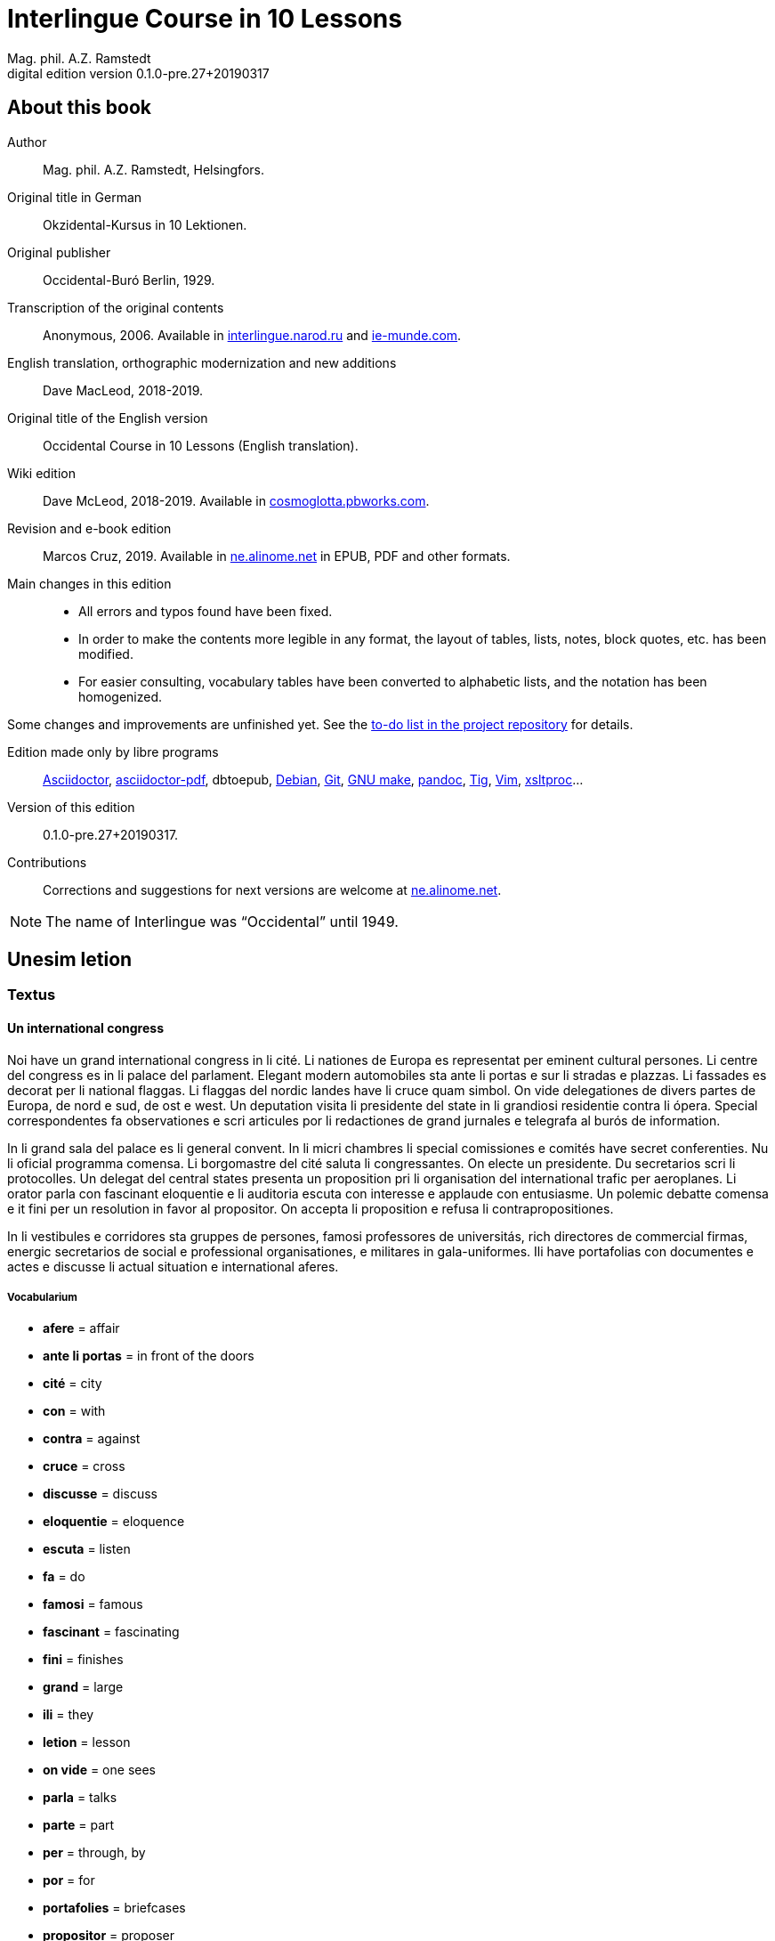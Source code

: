 = Interlingue Course in 10 Lessons
:author: Mag. phil. A.Z. Ramstedt
:revnumber: 0.1.0-pre.27+20190317
:version-label: Digital edition version
:description: A course of the international auxiliary language Interlingue in 10 lessons
:lang: en
// :sectnumlevels: 3
ifdef::backend-pdf[]
:doctype: book
:toc: auto
:toclevels: 5
:toc-title: Contenete
endif::[]

// This file is part of project
// _Interlingue Course in 10 Lessons_
//
// by Marcos Cruz (programandala.net)
// http://ne.alinome.net
//
// This file is in Asciidoctor format
// (http//asciidoctor.org)
//
// Last modified 201903131359

:dot: .

// :sectnums!:

== About this book

// XXX FIXED -- "Helsinki" -> "Helsingfors" (beside, Cosmoglotta
// always mentions it as his town)

Author:: Mag. phil. A.Z. Ramstedt, Helsingfors.

Original title in German:: Okzidental-Kursus in 10 Lektionen.

Original publisher:: Occidental-Buró Berlin, 1929.

Transcription of the original contents:: Anonymous, 2006. Available in
http://interlingue.narod.ru/[interlingue.narod.ru] and
http://ie-munde.com[ie-munde.com].

English translation, orthographic modernization and new additions::
Dave MacLeod, 2018-2019.

Original title of the English version:: Occidental Course in 10
Lessons (English translation).

Wiki edition:: Dave McLeod, 2018-2019. Available in 
http://cosmoglotta.pbworks.com[cosmoglotta.pbworks.com].

Revision and e-book edition:: Marcos Cruz, 2019.
Available in http://ne.alinome.net[ne.alinome.net] in EPUB, PDF and
other formats.

Main changes in this edition::

- All errors and typos found have been fixed.
- In order to make the contents more legible in any format, the layout
  of tables, lists, notes, block quotes, etc. has been modified.
- For easier consulting, vocabulary tables have been converted to
  alphabetic lists, and the notation has been homogenized.

Some changes and improvements are unfinished yet. See the
http://github.com/ne-alinome/interlingue-course-in-10-lessons/blob/master/TO-DO.adoc[to-do
list in the project repository] for details.

Edition made only by libre programs:: 
http://asciidoctor.org[Asciidoctor],
https://github.com/asciidoctor/asciidoctor-pdf[asciidoctor-pdf],
dbtoepub,
http://debian.org[Debian],
http://git-scm.com/[Git],
https://www.gnu.org/software/make/[GNU make],
http://pandoc.org[pandoc],
http://http://jonas.nitro.dk/tig[Tig],
http://vim.org[Vim],
http://xmlsoft.org/XSLT/[xsltproc]...

Version of this edition:: {revnumber}.

Contributions:: Corrections and suggestions for next versions are
welcome at http://ne.alinome.net[ne.alinome.net].

NOTE: The name of Interlingue was "`Occidental`" until 1949.

// :sectnums:

== Unesim letion

// XXX FIXED -- Texte -> Textus (in all headings)

=== Textus

==== Un international congress

// XXX FIXED -- "symbol" (old orthograpy) -> "simbol"

Noi have un grand international congress in li cité. Li nationes de
Europa es representat per eminent cultural persones. Li centre del
congress es in li palace del parlament. Elegant modern automobiles sta
ante li portas e sur li stradas e plazzas. Li fassades es decorat per li
national flaggas. Li flaggas del nordic landes have li cruce quam
simbol. On vide delegationes de divers partes de Europa, de nord e sud,
de ost e west. Un deputation visita li presidente del state in li
grandiosi residentie contra li ópera. Special correspondentes fa
observationes e scri articules por li redactiones de grand jurnales e
telegrafa al burós de information.

// XXX FIXED -- "official" (old orthograpy) -> "oficial"

In li grand sala del palace es li general convent. In li micri chambres
li special comissiones e comités have secret conferenties. Nu li
oficial programma comensa. Li
borgomastre del cité saluta li congressantes. On electe un presidente.
Du secretarios scri li protocolles. Un delegat del central states
presenta un proposition pri li organisation del international trafic per
aeroplanes. Li orator parla con fascinant eloquentie e li auditoria
escuta con interesse e applaude con entusiasme. Un polemic debatte
comensa e it fini per un resolution in favor al propositor. On accepta
li proposition e refusa li contrapropositiones.

In li vestibules e corridores sta gruppes de persones, famosi
professores de universitás, rich directores de commercial firmas,
energic secretarios de social e professional organisationes, e militares
in gala-uniformes. Ili have portafolias con documentes e actes e
discusse li actual situation e international aferes.

===== Vocabularium

- *afere* = affair               
- *ante li portas* = in front of the doors
- *cité* = city                 
- *con* = with                 
- *contra* = against              
- *cruce* = cross                
- *discusse* = discuss              
- *eloquentie* = eloquence
- *escuta* = listen               
- *fa* = do
- *famosi* = famous               
- *fascinant* = fascinating
- *fini* = finishes             
- *grand* = large                
- *ili* = they
- *letion* = lesson
- *on vide* = one sees             
- *parla* = talks
- *parte* = part                 
- *per* = through, by
- *por* = for
- *portafolies* = briefcases
- *propositor* = proposer             
- *quam* = as                   
- *residentie* = residence
- *sala* = room
- *scri* = write
- *sta* = stand(s) (verbal form)
- *star* = to stand
- *visita* = visit(s) (verbal form)
- *visitar* = to visit
- *unesim* = first

==== Li macules in li sole

Un yun monaco sede in un turre e observa interessat li sole tra un
telescope. Per hasard il fa un sensational observation: it existe
macules in li sole. Il hasta al prior del monastere e exclama:

"`Patre, qui nu posse esser sin macules, nam mem li sole have
macules.`"

Ma li prior responde tranquilmen:

// XXX FIXED -- "mentionapri"

// XXX FIXED -- "till" (old orthographie) -> "til" (several cases in
// the text)

"`Tu erra, mi filio. Yo ha leet Aristóteles multvez, de comensa til
fine, e necú il mentiona pri macules in li sole. Tui ocules have
macules, e ne li sole.`"

===== Vocabularium

- *esser* = to be
- *exclama* = exclaims
- *hasard* = chance
- *hasta* = rushes (lit. hastes)
- *macul* = spot
- *mem* = even
- *mentiona* = mentions (verbal form)
- *mentionar* = to mention
- *mi filio* = my son
- *monastere* = monastery
- *multvez* = many times
- *nam* = because
- *patre* = father
- *responde* = responds
- *sede* = sits
- *tra* = through
- *tranquilmen* = tranquilly
- *tu erra* = you err (=are wrong)
- *tui ocul* = your eye
- *turre* = tower
- *yo ha leet* = I have read
- *yun monaco* = young monk

==== Aforismes

[quote,Edison]
____
Genie es un percent inspiration e ninant nin percent transpiration.
____

[quote, Goethe]
____
Li humore es un del elementes del genie, ma, si it dómina, solmen un
surrogat de it; it es li compane del diminuent arte e destructe,
anihila it in fine.
____

// XXX FIXED -- "systema" (old orthographie) -> "sistema"

[quote, Hume]
____
Un bon comedie es plu durabil quam un sistema de filosofie.
____

[quote, Pauly]
____
Grand artistes es li sol riches qui divide lor tot felicie con nos.
____

===== Vocabularium

- *compane* = companion
- *destructe* = destroys (verbal form)
- *destructer* = to destroy
- *diminuent* = smaller, diminishing
- *divide* = divide, share (verbal form)
- *divider* = to divide, to share
- *dómina* = dominates
- *felicie* = happiness, fortune
- *lor* = their
- *nin* = nine
- *ninant* = ninety
- *nos* = us
- *plu durabil* = more durable
- *quam* = than
- *si* = if
- *sol* = sole, only
- *tot* = entire, whole

=== Explanation

Reading the <<_unesim_letion,first lesson>>, we find that the majority of words in
Interlingue are already long familiar to us. That is, the vocabulary in
Interlingue is largely composed of already-existing international words,
those that most countries in Europe (and of course countries in the
Americas, in Australia, African countries with European languages, etc.)
can already understand, and do not need to learn anew. These
international words are, as we can see through these examples, used in
an "`unmutilated`" form. But, — and this is what makes Interlingue unique —
in the language they are not foreign loanwords, but entirely regularly
composed and derived from international root words, that have been
chosen in such a way that all these completely international and natural
words come into being by themselves. This has never been achieved before
in existing planned world languages.

The word-building system in Interlingue is in fact the same one that is
found in international words, but as we will see later, can be easily
learned and mastered with the help of a few rules.

But it's not just the vocabulary of Interlingue that is natural and easy
to learn; the grammar is also extremely easy thanks to its regularity.

==== Article

====
- *un congress* = a congress
- *un lampe* = a lamp
- *li congress* = the congress
- *li lampe* = the lamp
====

There is no grammatical gender in Interlingue. *Un* is the indefinite
article (a/an), and does not decline (change form).

*Li* is the definite article (the), which also does not decline.

==== Singular and plural

// XXX FIXED -- "Dictionnarium(s)" -> "Dictionarium(s)"

====
- *genie* = genius
- *genies* = geniuses
- *congress* = congress
- *congresses* = congresses
- *lampe* = lamp
- *lampes* = lamps
- *suc* = juice
- *sucs* = juices
- *dictionarium* = dictionary
- *dictionariums* = dictionaries
====

Plural is formed with an *-s*, *-es* after a consonant. Some consonant
endings such as "`g`", "`um`", "`c`" only add an *-s* for phonetic reasons.

==== Cases

====
- *de un congress* = of a congress
- *a un congress* = to a congress
- *del congress* = of the congress
- *al congress* = to the congress
====

For the definite article (the), a + li is abbreviated to al and de + il
to del.

==== Adjectives

====
- *un modern automobil* = a modern automobile
- *du modern automobiles* = two modern automobiles
====

Adjectives in Interlingue do not decline for gender, number or case.

==== Persons

While verbs in English conjugate depending on the person and number,
they do not in Interlingue.

|===
| *yo have*   | I have            | *yo es*   | I am
| *tu have*   | you have          | *tu es*   | you are
| *il have*   | he has            | *il es*   | he is
| *ella have* | she has           | *essa es* | she is
| *it have*   | it has            | *it es*   | it es
| *noi have*  | we have           | *noi es*  | we are
| *vu have*   | you (plural) have | *vu es*   | you are
| *Vu have*   | you (polite) have | *Vu es*   | you are
| *ili have*  | they have         | *ili es*  | they are
| *on have*   | one has           | *on es*   | one is
|===

== Duesim letion

=== Textus

==== Un dialog

Un yun mann promena sur li trottuore de un strada e observa li vive. Il
incontra un amico, quel saluta le e strax comensa questionar:

"`Bon die, mi amico. Quo Vu fa nu?`"

"`Yo promena.`"

"`Quo Vu ha fat hodie? Yo ne ha videt Vos ante nu.`"

"`Yo ha laborat.`"

"`Quo Vu fat yer?`"

"`Yo esset in hem e reposat.`"

"`Quo Vu hat fat anteyer, si Vu esset yer tam fatigat?`"

"`Yo hat laborat li tot die e nocte.`"

"`Quo Vu va far deman?`"

"`Yo va scrir un long articul por un jurnal, e yo espera, que yo va har
scrit it til fine posdeman.`"

"`Mey Vu haver success in Vor interprense! Ma it vell esser interessant
saver, pri quo Vu va scrir e por qui Vu va scrir.`"

"`Ci noi ne posse star plu. Noi deve ear.`"

"`Lass nos visitar un café! Ta noi posse seder e trincar un glass de bir
e parlar. O si Vu vole, café o té. Ples venir con me!`"

"`Mersí pro Vor invitation! Ma ples pardonar: pro quo Vu vole saver quo
yo fa, e pri quo e por qui yo scri?`"

"`Pro que un yun mann deve saver omnicos.`"

NOTE: *hodie* as a combination of *ho-* + *die* is stressed as *hodíe*, and *omnicos*
as a combination of *omni* (all) + *cose* (thing) is stressed as *omnicós*.
They may be also written as *hodíe* and *omnicós*.

// XXX FIXED -- "I hope that" -> "I hope that…";
// The original example is confusing, because "that" can be
// also a pronoun.

===== Vocabularium

// XXX FIXED -- Separate "*le strax* = him right away"

// XXX FIXED -- "trottuor" -> "trottuore" (which is the form used in
// the text, and in the "-uore" suffix).

- *amico* = friend
- *ante nu* = before now
- *bon die* = good day
- *ci* = here
- *deman* = tomorrow
- *dever* = to must
- *duesim* = second
- *ear* = to go
- *esperar* = to hope
- *fatigar* = to tire
- *hodie* = today
- *interprense* = endeavour
- *laborar* = to work
- *le* = him
- *mersí* = thanks
- *ne* = not
- *nocte* = night
- *o* = or
- *omnicos* = everything
- *plu* = more
- *por qui* = for who(m)
- *por* = for
- *posdeman* = the day after tomorrow
- *pri quo* = about what
- *pro que* = because ("`due to that…`")
- *pro quo* = why ("`due to what`")
- *pro* = due to
- *promena* = strolls (cf. promenade)
- *que* = that (as in "`I hope _that_…`")
- *questionar* = to question, to ask
- *quo* = what
- *reposar* = to repose, to rest
- *saver* = to know
- *strax* = right away
- *ta* = there
- *tam* = so
- *trottuore* = sidewalk
- *venir* = to come
- *vive* = life
- *voler* = to want
- *Vor* = your (polite form)
- *Vos* = you (object)
- *yer* = yesterday

==== Li furtard e li prestro

Un furtard veni a un prestro por confesser su mult peccas e reciver
pardon e absolution. Li prestro sede in su stul e escuta benevolent,
durant que li furtard raconta le pri su trics.

"`Quo tu ha fat, mi filio?`" questiona li prestro. – In li sam moment li
furtard vide, que li prestro porta un fin aurin horloge in un tasca de
su gilete. Il prende it sin que li prestro remarca to.

"`Yo furte,`" li furtard responde.

"`Talmen tu ne deve dir. Ples dir, yo ha furtet!`" – Nu li furtard ja ha
deposit li horloge in su tasca.

"`Yo ha furtet,`" il confirma.

"`Yes, bon, mi filio. Nu tu deve retornar to quo tu ha furtet.`"

"`Esque Vu ne vole haver it?`"

"`No, tu deve dar it al possessor.`"

"`Li possessor ne vole haver it.`"

"`In tal casu, ples departer in pace. Tui peccas es pardonat.`"

===== Vocabularium

// XXX FIXED -- "asked to ask questions" -> "used to ask questions"

- *aurin* = golden
- *casu* = case (circumstance)
- *confesser* = to confess
- *confirmar* = to confirm
- *dar* = to give
- *deposir* = to put in, to deposit
- *dir* = to say
- *durant que* = while
- *esque* = (used to ask questions)
- *fin* = fine
- *furtard* = thief
- *furter* = to steal
- *gilete* = vest
- *horloge* = watch (wristwatch)
- *mult* = much
- *pace* = peace
- *pecca* = sin
- *portar* = to carry
- *possessor* = owner (possessor)
- *prender* = to take
- *prestro* = priest
- *racontar* = to tell
- *reciver* = to receive
- *remarcar to* = notice it
- *retornar* = to return
- *sam* = same
- *su* = his, hers, its
- *tal* = such a
- *talmen* = thus, in that way
- *tasca* = pocket
- *to* = it, that
- *tui* = your (informal)

==== Anecdotes

Li persian legates postulat del Spartanes terra e aqua quam signe de
subjugation. Li Spartanes jettat les in un profund bronn: "`Ta vu have
terra e aqua.`"

Zeno, li filosofo, dit a un querellant yun mann: "`Li natura ha dat nos
du oreles e un bocca, por que noi mey escutar mult e parlar poc.`"

"`Si yo va venir a Laconia, yo va extinter omnicos e omnihom per foy e
gladie,`" scrit Philippos, li rey de Macedonia, al Spartanes. "`Si,`"
respondet li Spartanes.

Un asiatic potentate esset questionat, quel esset su opinion pri li vin.
Il respondet: "`It es un fluide, quel es extraet de lingues de féminas e
cordies de leones, pro que, quande yo ha trincat vin, yo posse parlar
sin cessar e combatter mem li diábol.`"

===== Vocabularium

- *bocca* = mouth
- *cessar* = to stop
- *combatter* = to combat
- *cordie* = heart
- *diábol* = devil
- *extinter* = to extinguish
- *fluide* = fluid
- *foy* = fire
- *fémina* = woman
- *gladie* = sword
- *jettar* = to throw, to toss
- *leon* = lion
- *omnihom* = everyone
- *orel* = ear
- *poc* = little
- *por que* = in order to ("`for that…`")
- *postular* = to demand
- *profund* = deep
- *quel* = which
- *querellar* = to quarrel
- *terra e aqua* = earth and water
- *vin* = wine

==== Proverbies

- Mannes fa domes, ma féminas fa hemes.
- Li infante es li patre del mann.
- Plu vu studia, plu vu trova, que vu save necos.
- Aure dat por sanitá, ne es dat in vanitá.
- On ne posse seder sur du stules.
- Errar es homan, pardonar divin.
- Parlar es plu facil quam far.
- Quande li fox predica tolerantie, ples gardar vor ganses.
- Sur un rulant petre moss ne cresce.
- Li morites governa li viventes.
- Bon comensat es demí parat.
- Que sempre es comensant, nequande es finient.
- Mult homes es vocat, ma poc homes es electet.
- Li sapon es li mesura de bon-esser e cultura del state.

===== Vocabularium

- *aure* = gold
- *crescer* = to grow
- *divin* = divine
- *dom* = house
- *du* = two
- *facil* = easy
- *gardar* = to guard
- *hem* = home
- *hom* = person
- *homan* = human
- *in vanitá* = in vain
- *infante* = infant, child
- *morir* = to die
- *necos* = nothing
- *nequande* = never
- *parat* = done
- *petre* = stone
- *predicar* = to preach
- *proverbie* = proverb
- *quande* = when
- *rular* = to roll
- *sanitá* = health
- *sapon* = soap
- *sempre* = always
- *trovar* = to find
- *vocar* = to call

=== Explanations

==== Conjugation

// XXX FIXED -- "as as" -> "as an"

Verbs in Interlingue are all regular (except for the verb "`to be`" (*esser*)
which is written *es* in the present). There is only one conjugation
with four forms. Taking the verbal stem *ama-* (love) as an example we
have the following four forms:
*ama*,
*ama__r__*,
*ama__nt__*,
*ama__t__*.

* *ama* has the following uses:
** Active present indicative (regular present form): *yo ama* = I love,
  *il ama* = he loves, *vu ama* = you love, etc.
** Active present conjunctive: *Il di que il ama* = He says that he
  loves.
** Imperative: *ama*! = love!, *veni*! = come!

* *amar* is the infinitive. *amar* = to love, *venir* = to come,
   *presser* = to press.

* *amant* is the active participle (English -ing). *amant* = loving,
   *venient* = coming, *pressent* = pressing.

* *amat* has the following uses:
** Perfect participle (i.e. an adjective): *amat* = loved, *venit* =
  come, *presset* = pressed. *Li amat patria* = the (be)loved
  homeland.
** Active indicative preterite (i.e. past tense): *yo amat* = I loved,
  *tu amat* = you loved, *il amat* = he loved, *noi amat* = we loved,
  *ili amat su patria* = they loved their homeland, etc.

The other forms are created with the help of auxiliary verbs.

===== Active

// XXX FIXED -- "vant amar" -> "hant amar"

|===
| Perfect            | *yo ha amat*     | I have loved
| Pluperfect         | *yo hat amat*    | I had loved
| Future 1           | *yo va amar*     | I will love
| Future 2           | *yo va har amat* | I will have loved
| Optative           | *yo mey amar*    | I may love
| Conditional        | *yo vell amar*   | I would love
| Precative          | *ples amar!*     | please love!
| Hortative          | *lass nos amar!* | let us love!
| Perfect infinitive | *har amat*       | to have loved
| Future infinitive  | *va amar*        | to will love
| Perfect participle | *hant amat*      | having loved
| Future participle  | *hant amar*      | having to love
|===

*har* resembles *haver* (to have) but is used for verb conjugation,
while *haver* only refers to the verb "`to have`":
  
- *yo ha venit* = I have come
- *il ha esset* = he has been
- *noi hat curret* = we had run
- *il hat cadet* = he had fallen

*ples* in *ples amar* adds politeness to the imperative, in the same
way as the English "`please`":

- *ples venir!* = please come!
- *veni!* = come!

===== Passive

|===
| Present            | *yo es amat*         | I am loved
| Preterite          | *yo esset amat*      | I was loved
| Perfect            | *yo ha esset amat*   | I have been loved
| Pluperfect         | *yo hat esset amat*  | I had been loved
| Future 1           | *yo va esser amat*   | I will be loved
| Optative           | *yo mey esser amat*  | may I be loved
| Conditional        | *yo vell esser amat* | I would be loved
| Present infinitive | *esser amat*         | to be loved
| Perfect infinitive | *har esset amat*     | having been loved
| Present participle | *essent amat*        | being loved
|===

====== Other forms

1. Using the verb *ear* (to go): *Li dom ea constructet* = the
house is being built. Using *ear* adds a sense of continuation (the
construction is going on). *Li libre eat printat* = the book was being
printed.

2. Using the verb *star* (to stand): *Li dom sta constructet* =
the house is built. Using star adds a sense of finality (the house
"`stands`" built). *Li libre stat printat* = the book was printed (the
book's printing was all done).

3. Using *se* after a verb to make it passive or reflexive (to
make it refer to itself). *Li jurnal printa se rapidmen* = The magazine
is being quickly printed (the magazine "`prints itself`" quickly). *Li
cose explica se simplicmen* = It's easy to understand ("`the thing
explains itself simply`"). *Yo nómina le Brian* = I call him Brian. *Il
nómina se Brian* = His name is Brian ("`He calls himself Brian`").
Adding *se* to a verb may also give a sense similar to that in
English: *Yo procurat un libre* = I got a book. *Yo procurat me un
libre* = I got myself (me) a book.

===== Progressive form

|===
| Present   | *il es laborant*       | he is working
| Preterite | *il esset laborant*    | he was working
| Perfect   | *il ha esset laborant* | he has been working
|===

The progressive form is used much less often than in English, and is
used to stress the fact that the action is ongoing.

====
- *Il esset laborant quande yo intrat.* = He was working when I entered.
====

It works as an adjective in the same way as in English:

====
- *It va esser un tre fatigant annu.* = It will be a very tiring year
  (from *fatigar*, "`to tire`").
====

== Triesim letion

=== Textus

==== Li creation

In li Bible sta scrit, que Deo ha *creat* li munde.

Pro to il es nominat li *creator* del munde.

Li *creation* durat six dies.

Noi ne have *creatori* qualitás, solmen Deo es vermen *creativ*.

Quo il ha creat? Nos e omni altri *creaturas*.

===== Vocabularium

- *altri* = other
- *crear* = to create
- *creatori* = "`creator-y`"
- *Deo* = God
- *durar* = to last
- *munde* = world
- *nominar* = to name
- *qualitá* = quality
- *triesim* = third
- *vermen* = truly

==== Un brilliant carriera

Mi fratre have un amico, un ingeniero, qui ha fat un brilliant carriera.
Ja quam yun studente su aspirationes evocat atention. Pos obligatori
teoretic studies in un technical institute e practic preparatori labores
in un micri fabrica, in quel il laborat quam reparator de electric
motores e transformatores, il recivet un transitori ocupation quam
supervisor del machines in un grand industrial interprense. Mersí a su
intensiv labor e su extraordinari organisatori talentes il avansat
gradualmen, de position a position, e nu il es executiv director de un
association de industries in li sam branche.

Su precessores esset in oposition a innovationes, ma quam successor de
ti conservativ administratores il devet interprender mult reformationes
e un total reorganisation del administration. Li production e vendition
del productes e fabricates crescet enorm in comparation a to, quo ili
esset ante il. Il ha prendet parte in mult negociationes con extran
states, e li resultate ha esset plu e plu extensiv, comercial
transactiones de exportationes e concessiones in exotic landes.

Difamatori lingues di, que il es un poc imperatori, ma to es
exageration. Quande il ha decidet un afere, il es firm in su decision,
ne tolera contradition e intervention, e pro to il have success in su
interprenses. Tal qualificationes es anc absolutmen necessi a decisiv
por un mann in su position.

Il es inventor de mult patentat aparates, queles es ancor in su exclusiv
possession. Quam possessor de grand capitales, il ha fat mult donationes
in favor a cultural institutiones, e pro to il have li reputation de un
grand donator e favorisator del scienties e artes.

===== Vocabularium

- *anc* = also
- *conceder* = to concede
- *difamar* = to speak ill of (cf. defamation)
- *donar* = to give, to donate
- *evocar* = to evoke
- *exagerar* = to exaggerate
- *extender* = to extend
- *extran* = outside, abroad
- *fratre* = brother
- *gradualmen* = gradually
- *imperar* = to order (cf. imperative)
- *innovar* = to innovate
- *intervenir* = to intervene (lit. "`between-come`")
- *ja* = already
- *necessi* = necessary
- *negociar* = to negotiate
- *preceder* = to precede
- *quande* = when
- *succeder* = to succeed (to follow)
- *transacter* = to transact
- *transitori* = transitory
- *vendir* = to sell

==== Li eterni problemas

It existe témpores, quande li filosofic speculation sembla haltar in
total o partial resignation ante li grand problemas del vive, quande ne
solmen definitiv ma anc provisori responses al eterni questiones sembla
van. It concentra se a examination e inregistration de ti resultates,
queles li exploratores e laboratores del special scienties presenta. It
es periodes, quande li homan pensa fa quasi un sorte de guerre de
position contra li eterni problemas, un guerre de position, quel postula
mult devot perlaboration de detallies e penetrativ analise.

Ma it existe anc témpores, quande li pensa abandona su timid, defensiv
position, marcha adavan e fa un general atacca. It es tal témpores, pri
queles Hegel ha dit, que "`li universal spíritu fa un choc adavan.`" Con
egal justification on posse nominar les témpores de productiv erras. Tal
periodes seque successiv un pos altri, in ritmic fluctuation quam
sómmites e valleyes de undes.

Pos li potent flut del Renascentie, quel in fin manifestat se in li
grand sistemas, sequet li rationalisme del enciclopedistes e lor
imitatores. Ti rationalisme havet su culmination e su coronation, ma anc
su contra-evolution in Kant, li titane del filosofie. Pos il sequet li
romantica, con nov gigantic constructiones de sistemas.

E denove, pos li romantica, li filosofie devet retirar a su positiones.
Li positivisme detronat li filosofie in favor al special scienties. Li
materialisme devenit li successor de ti sublim, genuin idealistic
spíritu, quel, malgré omni fantastic misprenses, esset li directiv
factor del romantica. Li special scienties fa nov e nov decovritiones,
ma nor spiritual horizonte deveni plu strett.

E nu, esque li signes de nor propri témpore ne da nos indicationes pri
un nov era de filosofic speculation, un nov romantica e idealisme, támen
con plu critic reflection quam li antiqui? Li munde fórsan ne es ancor
tam senil, quam li profetes de fatiga vole far nos creder.

===== Vocabularium

- *abandonar* = to abandon
- *adavan* = forwards
- *choc* = shock
- *coronar* = to crown
- *creder* = to believe
- *culminar* = to culminate
- *defender* = to defend
- *detronar* = to dethrone
- *devenir* = to become
- *devot* = devoted
- *erra* = error
- *eterni* = eternal
- *evoluer* = to evolve
- *explorar* = to explore
- *fatiga* = fatigue
- *fluctuar* = to fluctuate
- *fórsan* = perhaps
- *guerre* = war
- *imitar* = to imitate
- *indicar* = to indicate
- *justificar* = to justify
- *les* = them
- *malgré* = despite
- *misprense* = misunderstanding
- *nor* = our
- *omni* = all
- *penetrar* = to penetrate
- *pensa* = thought
- *pos* = after
- *propri* = own (one's own)
- *Renascentie* = Renaissance
- *retirar* = to retire
- *semblar* = to seem
- *senil* = senile
- *sequer* = to follow
- *spíritu* = spirit
- *strett* = narrow
- *sómmite* = summit
- *ti* = this, that
- *támen* = however
- *témpore* = time
- *unde* = wave
- *van* = in vain

NOTE: *omni* before a singular means "`each`" (same as *chascun*), while
before a plural it means "`all`".

==== Anecdotes

On questionat li filosof Aristippos de Kyrene, per quo li filosofos
distinte se del altri homes. Il respondet: "`Si omni leges vell esser
abrogat, solmen li filosofos vell viver quam antey.`"

Alqui objectet que on frequent incontra li filosofos avan li portas del
riches. Aristippos replicat: "`Sam quam li medicos avan li portas del
malades. Esque pro to li malades es plu reputat quam li medicos?`"

"`Moné,`" il declarat, "`yo prende del riches ne pro que yo besona it, ma
por que ili mey saver in quel maniere ili posse investir it.`"

===== Vocabularium

- *abrogar* = to abrogate, to repeal
- *alqui* = someone
- *antey* = before
- *avan* = before
- *besonar* = to need
- *distinter* = to distinguish
- *in quel maniere* = in which way
- *lege* = law
- *malad* = sick
- *medico* = doctor
- *moné* = money
- *objecter* = to object
- *per quo* = by what
- *plu reputat* = more reputed
- *porta* = door
- *pro to* = that's why
- *replicar* = to reply
- *sam quam* = same as
- *viver* = to live

=== Explanations

// XXX FIXED -- Text moved to the following subsection and modified,
// instead of running into the title. It seems more legible.

==== Suffixes -ion, -or, -ori, -iv, -ura

We have just seen a large number of expressive international words that
end with these five suffixes.
Note that these words in Interlingue are regularly derived from verbs.

The words with *-ion, or, -ori, -iv* and *-ura* are created with the
perfect stem of the verb. But dictionaries only give the infinitive of a
verb. How do you find the perfect stem? This is where we come to
the de Wahl's Rule.

// XXX FIXED -- Completed the previous sentence.  It seems confusing,
// letting the text continue into a title.

// XXX FIXED -- "de Wahl's Rule" -> "The de Wahl's Rule"

==== The de Wahl's Rule

First remove the *-r* from a verb, or *-er* for an *-er* verb. What is
at the end?

// XXX FIXED -- Moved "extracter" and "distincter" to the third step,
// with the related notes.

1. If it's a vowel, then add a "`t`":
+
|===
| Infinitive                   | Perfect stem   | Derived word

| *decora/r*, decorate         | *decorat-*     | *decoration*
| *defini/r*, define           | *definit-*     | *definition*
| *le/er*, read                | *let-*         | *letion*, reading/lesson
| *devo/er*, to devote         | *devot-*       | *devotion*
| *institu/er*, to institute   | *institut-*    | *institution*
|===

2. If it's a "`d`" or an "`r`", then it becomes "`s`":
+
|===
| Infinitive              | Perfect stem    | Derived word 

| *explod/er*, to explode | *explos-*       | *explosion*
| *adher/er*, to adhere   | *adhes-*        | *adhesion*
| *decid/er*, to decide   | *decis-*        | *decision*
|===

3. If it's a consonant, then you already have the perfect stem.
+
|===
| Infinitive                   | Perfect stem   | Derived word

| *construct/er*, to construct | *construct-*   | *construction*
| *express/er*, to express     | *express-*     | *expression*
| *opin/er*, to opine          | *opin-*        | *opinion*
| *extract/er*, to extract     | *extract-*     | *extraction*
| *distint/er*, to distinguish | *distint-*     | *distintion*, distinction
|===
+
[NOTE]
--
As in English, Interlingue sometimes has two groupings of verbs
with nearly the same meaning where the more Latin-like one has a more
formal or heavy character. To derive *extraction* above the
verb *extracter* is used, but the verb *extraer* also exists
(lit. *ex-traer*, to pull out), which above would lead
to *extra-er* -> *extrat* -> *extration*. This gives them a slightly
nuanced meaning: an *extraction*, derived from *extracter* (to extract),
is only an *extraction*. But an *extration*, derived from *extraer* (to
pull out), is both a pulling out and an extraction.

Similarly, the word reader (*letor*, from *le/er* -> *let* -> *letor*)
has a "`hidden`" companion in the form of *lecter* that can be seen from
the word *lector* (same meaning in Interlingue as in English) that one
can see derived as *lecter* -> *lect-* -> *lector*. The
word *letion* above can also be written *lection*, which carries a more
formal or pompous meaning. This freedom given to the user to explore the
language oneself is a powerful tool for adding nuance in writing.
--

Five verbs are exceptions to the above and must be learned separately.

|===
| Infinitive        | Perfect stem   | Derived example

| *ceder*, to cede  | *cess-*        | *recession*
| *seder*, to sit   | *sess-*        | *session*
| *tener*, to hold  | *tent-*        | *retention*
| *venir*, to come  | *vent-*        | *intervention*
| *verter*, to wind | *vers-*        | *version*
|===

NOTE: The original de Wahl's Rule included the exception *mover* (to
move) -> *mot-*, from which is derived *motion*. The Interlingue
community noted however that *motion* (plus *emotion*)
and *movement* are semantically different and that using two
verbs *moer* (to move, to budge) and *mover* (to move) would allow
greater precision while doing away with an irregularity. Thus, the word
motion is regularly derived from *mo/er* -> *mot-* -> *motion*.

==== Meaning of the suffixes

===== -ion

The action, result or location of a verb.

====
- *fabrication*, from *fabricar* (to fabricate)
- *administration*, from *administrar* (to administrate)
- *expedition*, from *expedir* (to send, to expedite)
====

===== -or

The acting person, thing or factor of a verb.

====
- *decorator*, from *decorar* (to decorate)
- *fabricator*, from *fabricar*
- *administrator*, from *administrar*
- *expeditor*, from *expedir*
- *compressor*, from *compresser* (to compress)
====

===== -ori

Adjective derived from *-or* above, similar to English -ory. Refers to
something that is dedicated to or working as:

====

- *un obligatori servicie* = an obligatory service (from *obligar*, to
  obligate)
- *un organisatori talent* = a talent for organization (lit. an
  organisor-y talent; Interlingue allows greater freedom than English
  with such words)
- *un preparatori mesura* = a preparatory measure (from *preparar*, to
  prepare)
- *un transitori stadie* = a transitory stage (from transir, to cross)
- *contraditori propositiones* = contradictory propositions (from
  *contradir*, to contradict)
- *un ilusori pensa* = an illusory thought (from *iluder*, to feint or
  delude)
- *scritori crampe* = writer's cramp (i.e. the cramp of a *scritor*)
- *defensori discurse* = lit. "`defensive discourse`" (e.g. the speech
  on the defendant's side, from *defender*, to defend)

====

===== -iv

English -ive, forms adjectives that denote an active ability:

====

- *un decorativ vase* = a decorative vase (*un decoratori vase* would
  be a vase intended for decoration, but uncertain as to whether it is
  actually decorative or not)
- *un obligativ promesse* = a promise that obligates (*obligatori
  promesse* = an obligatory promise)
- *un explicativ exemple* = an example that explains something
  (*explicar* = to explain)
- *un consolativ response* = a response that brings consolation (*un
  consolatori response* = a response given as consolation) (*consolar*
  = console)
- *un negativ resultate* = a negative result (*negar* = to deny)
- *un instructiv articul* = an instructive article (*instructer* =
  instruct)
- *un decisiv parol* = a decisive word (*decider* = to decide)

====

===== -ura

Similar to English -ure. Forms verbal nouns denoting a concrete,
realized action or its result.

====

- *garnitura* = garnish (the English noun "`garnish`", from *garnir* =
  to garnish)
- *scritura* = writing, scripture (from *scrir* = to write)
- *politura* = polish (the noun "`polish`", from *polir* = to polish)

====

// XXX FIXED -- "to form showing the result" -> "to form the result"

The perfect stem plus an *-e* (to indicate a noun) is also used
to form the result of the action of a verb:

====

- *tribute* = tribute (from *tribuer*)
- *flute* = flood (from *fluer*)
- *scrite* = writing (also note *manuscrite*, a manuscript, from
  *manu* (hand) + *scrite*)
- *extracte* = extract, from *extracter* (*extrate* for a slightly
  different nuance — see note above)
- *miscomprense* = misunderstanding (from *miscomprender* =
  misunderstand)

====

// XXX FIXED -- "usage poetry" -> "usage in poetry"

The *-e* is technically optional but is used for clarity; it may be
removed for euphonic purposes (usage in poetry, to translate colloquial or
informal speech, etc.).

The perfect stem on its own is also used as an adjective:

// XXX FIXED -- Markup of the "un pervers(i)" example:

====

- *un apert fenestre* = an open window (from *aperter* = to open)
  (note the difference between this and *un apertet fenestre* = an
  opened window)
- *un pervers(i) opinion* = a perverse opinion (from *perverter* = to
  pervert) Here again there is a difference between *perversi*
  (perverse) and *pervertet* (perverted).
- *un devot amico* = a devoted friend (from *devoer* = to devote). In
  cases where no obvious difference exists between the perfect stem
  (*devot*) and the past tense (*devoet*), the two tend to be used
  interchangeably.  One could still imagine however situations where
  choosing one or the other is necessary.

====

NOTE: *-i*, like *-e* above, is affixed to show that the word is an
adjective. *-i* is also optional, and tends to be used most often when
euphony demands it (e.g. the word *micri*, small, could not be
pronounced without it).

NOTE: The perfect stem is used when deriving (forming) words, but
not for verb conjugation. Technically words above such
as *apert*, *pervers(i)* etc. can be learned and thought of as
separate entities but knowing how they are derived from verbs gives the
user of the language a much greater range of options when speaking and
leads to much less looking up of words in the dictionary.

== Quadresim letion

=== Textus

==== Li misterie del cratere in Sall

In fine del septembre mill nin cent duant sett (1927) li conosset
geofisico Professor Wegener (de Graz in Austria) visitat un ja de long
conosset, ma per su orígine absolutmen misteriosi cratere in Sall sur li
insul Oesel (Saaremaa), quel apartene al Republica de Estonia. Il esset
in un societé de professores Kraus e Meyer del universitá in Riga e fat
explorationes pri ti fenomen del natura.

In to omni expertes esset unanim til nu, que ci ne acte se pri un
extint vulcan, quam on pensa in circules de laicos. Li max probabil
opinion esset ti, que li cratere es un funel de ruition. Nu professor
Wegener expresset un nov surprisant interpretation del orígine de ti
strangi formation. Il pensa que on have ci un funel de penetration de un
grandissim meteorite, simil al funeles de grenades, queles noi conosse
desde li guerre mundan. Li cratere de Sall have un diametre de du cent
quinant (250) e un profundore de deciquin (15) metres. It sembla esser
un diminuet simil formation quam li famosi Arizona-crater in Nord
America, quel advere have du mill (2000) metres in diametre.

Ma quo es significativ – per forationes on ja ha constatat in quar cent
(400) metres sub li solea del cratere un enorm meteorite de circa mill
du cent (1200) metres in diametre, it es, un córpore de dimensiones de
un micri satellite. Wegener aprecia li grandore del meteorite, quel ha
productet li cratere de Sall, ye circa cent til cent quinant (100 til
150) metres in diametre, e supposi que it deve trovar se in circa
quinant til settant quin (50 til 75) metres de profundore. Adplu it es
remarcabil, que in li vicinitá del principal cratere es situat pluri
simil, ma mult plu micri, funeles, probabilmen causat per partes, queles
ha separat se durant li cadida, quo es sovente observat che li cadidas
de meteorites.

Si li suposition de prof. Wegener es rect, tande li cratere in Sall es
un unic monument de natura in Europa, e li duesim sur li tot globe de
terra.

===== Vocabularium

- *acter* = to act
- *adplu* = furthermore
- *advere* = indeed
- *apertener* = to belong
- *cader* = to fall
- *causar* = to cause
- *circul* = circle
- *conosser* = to know
- *córpore* = body
- *extinter* = to extinguish
- *forar* = to bore, to drill
- *funel* = funnel
- *grandissim* = huge
- *grandore* = size (cf. grandeur)
- *laico* = layperson (i.e. not a specialist)
- *max* = most
- *orígine* = origin
- *penetrar* = to penetrate
- *pluri* = several
- *probabil* = probable
- *producter* = to produce
- *profundore* = depth
- *quadresim* = fourth
- *rect* = right, correct
- *ruir* = to collapse
- *separar* = to separate
- *simil* = similar
- *situat* = situated, located
- *solea* = sole, bottom
- *sovente* = often
- *strangi* = strange
- *suposir* = to suppose
- *tande* = then
- *unanim* = unanimous
- *unic* = unique
- *vicinitá* = vicinity

==== Li numerales

Li *cardinal* numerales, queles responde al question *"`quant?`"* es:

// XXX FIXED -- "quar mill sett cent undeci" -> "quar mill sett cent
// deciun"

[cols=">13,<24",width=65%]
|===
| 1             | un
| 2             | du
| 3             | tri
| 4             | quar
| 5             | quin
| 6             | six
| 7             | sett
| 8             | ott
| 9             | nin
| 10            | deci
| 11            | deciun
| 12            | decidu
| 13            | decitri
| 14            | deciquar
| 15            | deciquin
| 16            | decisix
| 17            | decisett
| 18            | deciott
| 19            | decinin
| 20            | duant
| 30            | triant
| 31            | triant un
| 40            | quarant
| 50            | quinant
| 60            | sixant
| 70            | settant
| 75            | settant quin
| 80            | ottant
| 90            | ninant
| 100           | cent
| 200           | du cent
| 300           | tri cent
| 400           | quar cent
| 500           | quin cent
| 600           | six cent
| 700           | sett cent
| 800           | ott cent
| 900           | nin cent
| 1000          | mil
| 4711          | quar mill sett cent deciun
| 1 000 000     | un million
| 1 000 000 000 | un milliard
|===

Per adjuntion del suffix *-esim* noi have li *ordinal* numerales,
respondent al question *"`quantesim?`"*:

// XXX FIXED -- Remove duplicated "quantesim" here.

[cols=">5,<15",width=65%]
|===
| 1    | unesim
| 2    | duesim
| 3    | triesim
| 4    | quadresim
| 5    | quinesim
| 10   | decesim
| 30   | triantesim
| 55   | quinantquinesim
| 100  | centesim
| 1000 | milesim
|===

[NOTE]
--
*decesim* (tenth) is written as *decesim* and
not *deciesim* because *-i* in *deci* is the adjectival ending we
encountered above (the root itself is *dec*). This is another example of
an adjective that requires the *-i* ending on its own as
otherwise *dec* would be pronounced "`dek`".

*-esim* also gives rise to internationally-recognized words such
as *ínfinitesim* (an infinitessimal part) and *infinitesimal*. In
Interlingue these words are regularly derived from common verbs: *ín*
+ *fini-r* (to finish) + *t* + *-esim* + *-al* = *ínfinitesimal*.

Similarly, sometimes the *-ant* is written *-anti* for euphonic
purposes. But because *-ant* on its own is easy enough to pronounce
the *-anti* form is much rarer.
--

Per adjuntion del sufix *-plic* (*-uplic* pos consonantes) (del verbe
"`plicar`") noi recive li *multiplicativ* numerales, queles responde al
question *"`quantuplic?`"*:

- unuplic (simplic)
- duplic
- triplic
- duantquinuplic
- decuplic
- duantuplic
- qua__d__ruplic
- centuplic

NOTE: From these words are also derived many known words: *duplicitá*
(duplicity), *triplicar* (to triplicate), etc. Also note the "`d`" in
*quadr* to form recognizable terms such as *quadratic*, *quadrennial*,
etc.

NOTE: To summarize: *quant* asks how many, *quantesim* asks which
place (the "`howmany-ith`"), and *quantuplic* how many times (the
"`howmany-uple`").

Existe anc *colectiv* numerales, queles expresse un colection o un
aproximativ númere:

- unité
- pare
- triene
- quarene
- quinene
- sixene
- decene
- deciduene
- duantene
- centene
- milene

NOTE: The above numbers are used collectively or approximatively in
phrases such as *un centene de soldates*: a hundred soldiers. English
uses collective nouns rarely (a group of people, a pair of ducks,)
while Interlingue allows it with any number with the *-ene* ending.

Li fractiones es:

[cols="<10,<35",width=65%]
|===
| 1/1        | un tot
| 1/2        | un demí (o un duesim)
| 1/3        | un ters (o un triesim)
| 1/4        | un quart
| 1/5        | un quinesim
| 1/100      | un centesim
| 0,1        | null e un decesim
| 2,3        | du tot e tri decesim (o du comma tri)
| 1 1/2      | un e demí
| 2 3/4      | du e tri quart
| 2 x 2 = 4  | du vez du es quar
| 10 / 2 = 5 | deci sur du es quin
|===

De 1/5 li fractiones es simil al ordinales.

===== Vocabularium

- *adjunter* = to add to
- *colecter* = to collect
- *composir* = to compose
- *deciduene* = a dozen
- *in vice de* / *vice* = instead of 
- *multiplicar* = to multiply   
- *pare* = pair
- *plicar* = to fold
- *quant* = how many   
- *quantesim* = which place
- *reciver* = to receive
- *unité* = unit       

==== Li témpore e su division

Quel hora es? Quel es li témpore?

- 12:00 = a decidu horas (precis); it es midí
- 12:45 = a un hora ante un quart
- 1:00 = a un hora (precis)
- 1:25 = a un hora e duantquin

// XXX REMARK -- This comment just prevents both lists to be combined
// into one.

- Sixant secundes es un minute.
- Sixant minutes es un hor.
- Duant quar hores es un die.
- Sett dies constitue un semane.
- In un mensu es circa quar semanes.
- Decidu mensus es un annu.
- Cent annus es nominat un secul, mill annus un millennie.

Li sett dies del semane es: soledí, lunedí, mardí, jovedí, mercurdí,
saturdí.

Li decidu mensus es: januar, februar, marte, april, may, junio, julí,
august, septembre, octobre, novembre e decembre.

[NOTE]
--
The word *hora* refers to the hour of the day. The
word *hor* refers to an hour of time.

The word *clocca* is an alternative to the word *hora*. It was
replaced by *hora* during the 1940s but seems to have remained popular
and has a bit of a slangy feel. *Ye clocca du = a du horas*.

While we are on the subject, the same has happened with the
word *flicca* (girl, from Swedish _flicka_), which was changed
to *puella* a long time ago. Now *flicca* has a similar feel to
English "`gal`" or "`chick`".
--

// XXX REMARK -- The "verse" block name causes Asciidoctor create a
// blockquote container in DocBook, no matter if the delimiters are
// "____", "--" or omitted.

[verse]
--
Triant dies hav' septembre,
April, junio, novembre,
Triant un have altris tot,
Februar sol have duant ott;
Except in annus intercalar
Duant nin have februar.
--

[verse]
--
In li verne plantes cresce in li renascet natura.
In estive flores vive e li dies es calid.
In autune flores mori e li fructes es matur.
In hiverne veni nive e li dies es frigid.
--

===== Vocabularium

- *annu* = year
- *autune* = autumn
- *calid* = hot
- *die* = day
- *estive* = summer
- *flore* = flower
- *hiverne* = winter
- *mensu* = month
- *midí* = midday
- *millennie* = millennium
- *nive* = snow
- *quel* = which
- *renascer* = to be reborn (cf. renaissance, *renascentie* in Interlingue)
- *secul* = century
- *semane* = week
- *verne* = spring

==== Aforismes

[quote, Bismarck]
____
In null altri ocasion on menti tant quam pos un chasse, durant un guerre
e ante un election.
____

[quote, Seneca]
____
Si li veritá vell esser dat me con li condition, que yo deve celar it in
me e ne dar it de me – yo vell refusar it.
____

[quote, Locke]
____
It es just egal, si on interprende liberar homes queles have null firm
conceptiones ex lor erras, quam si on vole expussar un vagabunde qui
have null firm dom ex su hem.
____

[quote, Spinoza]
____
Quo noi nómina accidentie, es li asil del ignorantie.
____

===== Vocabularium

- *accidentie* = accidence, chance
- *celar* = to hide
- *chasse* = hunt
- *expussar* = to chase out
- *ignorantie* = ignorance
- *interprender* = to undertake
- *liberar* = to free, to liberate
- *mentir* = to lie (not tell the truth)
- *null* = no (none)
- *ocasion* = occasion, event
- *refusar* = to refuse
- *veritá* = truth

=== Explanation

Knowing how to derive words with prefixes and suffixes is of great
importance in the understanding of international words, because being
able to do this allows you to form a large number of
internationally-understood words on your own from a single root. None of
the prefixes or suffixes in Interlingue, seemingly so large in number,
were created from scratch, but already exist in many internationally
known foreign words. The difference in that in Interlingue they are not
simply imported loanwords, and have been given a more precise sense and
have been made for more general and meaningful use.

Let's take the root *centre* as an example (centre in English as
well). From this word we already recognize words derived from
it: *central, centrale, centralisme, centralisar, centralisation,
centralisator, decentralisar, decentralisation, concentrar,
concentration, excentre, excentric, excentricitá, subcentral*, etc. By
learning Interlingue's derivation one gains an understanding for how they
are made up.

We are now going to look at prepositions, which in Interlingue are not
simply standalone particles but also used to form words.

==== Prepositiones

|===
| *a, ad*     | to          | *intra*  | between
| *along*     | along       | *malgré* | despite
| *alor*      | then        | *per*    | by, through
| *ante*      | before      | *por*    | for
| *apu*       | by, next to | *pos*    | after
| *avan*      | before      | *preter* | past
| *caus*      | because of  | *pri*    | regarding
| *che*       | at, with    | *pro*    | due to
| *circum*    | around      | *secun*  | according to
| *con*       | with        | *sin*    | without
| *contra*    | against     | *sub*    | under
| *de*        | of, from    | *súper*  | over
| *desde*     | since       | *sur*    | on
| *detra*     | behind      | *til*    | until
| *durant(e)* | during      | *tra*    | through
| *ex*        | out         | *trans*  | across
| *except*    | except      | *ultra*  | beyond
| *extra*     | besides     | *vers*   | towards
| *in*        | in          | *vice*   | instead
| *infra*     | below       | *ye*     | preposition used when no other apt preposition comes to mind
|===

Let's take a look at a few from all of these.

===== a

// XXX FIXED -- "Of." -> "To.":

To. Has many uses:

====

- *Il dat li flores a su amata* = He gave the flowers to his
  girlfriend.
- *Un epistul a nor societé* = A letter to our society (note: society
  as in a group or company).
- *Yo viagea a Berlin* = I travel to Berlin.
- *Li vapornave ea a Lisbon* = The steamboat goes to Lisbon.
- *Clar a departer* = Ready (clear) to depart.
- *Un error a regrettar* = A regretful error (lit. an error to
  regret).

====

===== ante

Means "`before`" in terms of time and place (*avan* only refers to place).

====
- *Ante Cristo* = Before Christ
- *Avan li dom* = Before the house
====

===== caus

Because of. The reason for something goes right after *caus*, which is
an abbreviation of the longer *in cause de*.

====
- *Caus vor intervention* = Because of your intervention.
- *Caus li politic evenimentes* = Because of the political events.
====

===== con

With.

====
- *Li filio ea con su patre* = The son goes with his father.
- *Ella stat con lácrimes in li ocules.* = She stood with tears in her
  eyes.
====

NOTE: The phrasing "`the hands`", "`the eyes`" to refer to body parts
is more common internationally than the English his/her/their. But
English also uses it sparingly such as in "`look me in the eyes`" (not
"`look me in my eyes`").

===== de

*De* has a wide usage, and oftentimes other prepositions can be used
in its place.

====

- *Li dom de mi patre* = The house of my father, my father's house.
- *Li dramas de Schiller* = Schiller's dramas.
- *Ti libre es scrit de un fémina* = This book is written by a woman
  (*per* fits here as well).
- *Un senior de Berlin* = A gentleman from Berlin (*ex* fits here as
  well).
- *Li max grand de omnis* = The largest of all (*ex* potentially fits
  here as well).
- *Un vase de aure* = A vase of gold.

====

===== desde

Since, for.

*Desde du annus* = For two years.

===== ex

Out (of), from.

====

- *Il venit ex su chambre* = He came out ofhis room.
- *Yo trinca ex li glass.* = I drinkt out of the glass.
- *Traductet ex german in Interlingue.* = Translated from German into
  Interlingue.

====

===== per

By, through, with

====

- *Il defendet se per un gladie* = He defended himself with a sword.
- *Il salvat se per svimmar* = He saved himself by swimming.
- *Li moné ha esset furtet per un ínconosset hom* = The money has been
  stolen by an unknown person.

====

===== por

====

- *Un libre por omnes e por nequi* = A book for all and for nobody.
- *On manja por viver, on ne vive por manjar* = You eat to live, you
  don't live to eat.

====

===== pri

====

- *Noi parlat pri politica* = We talked about politics.
- *Yo mersia pro Vor auxilie* = I thank (you) for your help.

====

===== til

====

- *Yo laborat til decidu horas.* = I worked until twelve o'clock.
- *Til li extrem fine del munde* = Until the very end of the world

====

===== tra

====
- *Yo videt le tra li fenestre* = I saw him through the window.
====

===== trans

====

- *Lindberg volat trans li Atlantic Ocean* = Lindberg flew across the
  Atlantic Ocean.

====

===== vers

====
- *Li avie volat vers li sole* = The bird flew towards the sun.
====

==== Words formed by prepositions

These prepositions are also used to form other words.

====

- *aportar* = to bring (*a* + *portar*, to carry)
- *antediluvian* = antediluvian (*ante* + *diluvie*, a flood)
- *avanposto* = outpost (*avan* + *posto*)
- *circumstantie* = circumstance (*circum* + *stantie* from *star* =
  to stand)
- *constellation* = constellation (*con* + *stelle* = star)
- *contravention* = contravention (*contra* + *vention* = coming, from
  *venir*)
- *deportar* = to deport (*de* + *portar*, to carry)
- *exportar* = to export (*ex* + *portar*, to carry)
- *ex-imperator* = former emperor
- *extraordinari* = extraordinary (*extra* + *ordinari*)
- *inclusiv* = inclusive (*in* + *cluder*, to close or shut)
- *intervalle* = interval (*inter* + *valle*, a bulwark or embankment
  (related to English wall))
- *preterpassant* = passing by (*preter* + *passar*, to pass)
- *subordination* = subordination (*sub* + *ordinar*, to order)
- *traducter* = to translate or render (*tra* + *ducter*, to lead)
- *transatlantic* = transatlantic
- *vice-presidente* = vice president (*vice* + *presidente*)

====

==== Prefixes

The following prefixes are only used in compound words.

// XXX FIXED -- "bei-" -> "bel-"

===== bel-

Related by marriage.

====

- *belfratre* = brother-in-law (*fratre* = brother)

====

===== des-

(Usually *de-* before consonants.)

Before nouns: nullation or opposing meaning, un-:

====

- *desagreabil* = disagreeable (*agreabil* = agreeable, friendly)
- *deshonor* = dishonour
- *desilusion* = disillusion

====

On verbs: loss of something:

====
- *desarmar* = to disarm (*armar* = to arm)
====

===== dis-

Separation, moving away:

====

- *dismembrar* = to dismember (*membre* = limb)
- *distracter* = to distract (*tracter* or *traer* = to pull)

====

===== ín-

// XXX FIXED -- "in/un/etc." -> "(in-, un-, etc.)"

// XXX FIXED -- "official" (old orthograpy) -> "oficial"

Opposite meaning (in-, un-, etc.):

====

- *ínoficial* = unoficial
- *ínclar* = unclear
- *íncurabil* = uncurable
- *ínpossibil* = impossible

====

[NOTE]
--
Other more internationally-recognized forms such
as *impossibil* (vs. *ínpossibil*), *irregular* (vs. *ínregular*) etc.
were often used in Interlingue but the user base showed a preference for
a regular *ín-* and the other forms have become rarer.

Not to be confused with the unstressed preposition *in-*,
similar to the one in English in words such as *inclusiv*, *inspecter*.
--

===== mis-

Wrong, improper, mis-:

====

- *miscomprender* = to misunderstand (*comprender* = to understand)
- *misparlar* = to misspeak (*parlar* = to speak)

====

===== pre-

Before, pre-:

====

- *prematur* = premature (*matur* = mature)
- *prevenir* = to forestall, to preempt, to prevent (*venir* = to come)
- *prehistoric* = prehistoric

====

===== pro-

Ahead, forth

====

- *producter* = to produce (*ducter* = to lead)
- *projecter* = to project (*jecter* = to throw)

====

===== re-

Again, re-:

====

- *reaction* = reaction
- *renascentie* = renaissance, rebirth (*nascentie* = birth)
- *revider* = to see again (*vider* = to see)

====

==== Which form to use?

When Interlingue was first announced in 1922, Edgar de Wahl proposed a
number of standalone and derived words that he believed to be equally
valid, leaving the decision between them to the community to see which
form it preferred. This process of ironing out took place over the next
25 years, at a very gradual pace as all changes in the end were very
minor. Some examples of theoretically equally valid forms are the
following:

|===
| Etymologic | Doubled consonant | Modern single consonant form

| adportar | apportar
| *aportar* (to bring, from *ad* + *portar*, lit. to "`to pull`")

| adnexion | annexion
| *anexion* (to annex, from *ad* + *nexer*, lit. to "`to tie`")

| adtractiv | attractiv
| *atractiv* (to attract, from ad + *tracter*, lit. to "`to pull`")

| obpression | oppression
| *opression* (to oppress, from *ob* + *presser*, lit. to "`against press`")

| subposition | supposition
| *suposition* (to suppose, from *sub* + *poser*, lit. to "`under place`")

|===

The form on the left was rarely if ever used, due to 1) the
uninternational appearance and 2) the possibility of appearing to have a
different meaning. Subposition for example simply looks like "`under
position`" and does not give the sense of supposition.

The second form was used for a time, but eventually the community
settled on the form on the right for simplicity, with doubled consonants
used in the cases mentioned in the beginning of the book ("`ss`" to maintain
the [s] sound in all cases, "`ch`" for [sh], etc.).

== Quinesim letion

=== Textus

==== Regress e progress

Etsi it sempre ne es litteralmen ver que it custa torrentes de sangue
por pussar li homanité in moventie un millimetre adavan, it támen es
ínnegabil e pruvat del experientie, que íncredibil mult eforties es
necessi por far li homanité comprender un nov idé, benque it vell
aportar it grand avantages. It existe tro mult homes, queles relate con
índiferentie e indolentie a lu nov, o monstra admaxim un platonic
benevolentie, e anc tales, queles combatte it con apert íntolerantie e
mem acumula barrieres e impedimentes por desfacilisar li progress del
cultur. In consequentie de lor ignorantie ili quasi time líber pensada e
li aparentie de nov idés, e ili da preferentie solmen a to, quo sta in
acordantie a lor propri restrictet saventies. Qual perseverantie de su
pioneros ha postulat e va postular li movement por un lingue
international, qual persistentie in li confidentie e esperantie al final
victorie del nobil idé!

Omni progress es li resultate de un tenaci luctada inter du tendenties:
un, quel crede in li permanentie de lu existent e insiste in li
conservation de it, e un altri, quel crede in li existentie de alquicos
plu bon. Fórsan con un cert exageration on nómina li unesimes frenatores
e reactionarios, li duesimes fantasistes e utopistes. Li fundamental
differentie inter li du partises es proprimen to, que li regressistes ne
conosse li essentie del nov idés e pro to ne posse apreciar lor valore e
importantie, durant que li progressistes es tro inclinat depreciar li
existentie del conservativ leges del realitá e li potentie del temporari
circumstanties. On vell posser nominar ti du partises realistes e
idealistes, de to ne vell esser alquant ínjust, nam anc li realistes
have su ideales, e anc li idealistes calcula con un realitá, quel posse
fórsan esser plu ver quam li evident.

Un filosof unquande ha expresset li sam pensa per ti paroles: "`Li munde
sempre ha ridet pri to quo plu tard ha verificat se. In omni témpores
existe homes qui pensa, e homes qui ride. Quande li témpore ha passat e
un nov intrat – it ha sempre esset talmen, ne existe exceptiones – tande
li munde ha regardat a retro e erectet monumentes a tis qui pensat, e
ridet pri tis qui ridet.`"

===== Vocabularium

- *acordantie* = accordance
- *acumular* = to accumulate
- *admaxim* = at most
- *alquant* = quite
- *alquicos* = some thing
- *aparer* = to appear
- *apert* = open
- *apreciar* = to appreciate
- *avantage* = advantage
- *barrar* = to bar
- *calcular* = to calculate
- *cert* = certain
- *circumstantie* = circumstance
- *confider* = to confide
- *custar* = to cost
- *depreciar* = to depreciate
- *effortie* = effort
- *erecter* = to erect, to raise
- *essentie* = essence
- *etsi* = although
- *exception* = exception
- *frenar* = to brake
- *fórsan* = perhaps
- *impedir* = to impede
- *importantie* = importance
- *inclinar* = to incline, to tend
- *indolentie* = indolence
- *insister* = to insist
- *intrar* = to enter
- *lege* = law
- *luctar* = to fight, to struggle
- *líttere* = letter
- *monstrar* = to show
- *mover* = to move
- *negar* = to deny
- *nobil* = noble
- *partise* = party
- *perseverar* = to persevere
- *persister* = to persist
- *potentie* = might, power
- *pruvar* = to prove
- *pussar* = to push
- *quasi* = as if, quasi
- *regardar* = to regard
- *relater* = to relate
- *restricter* = to restrict
- *retro* = backwards, retro
- *rider* = to laugh
- *sangue* = blood
- *tenaci* = tenacious
- *timer* = to fear
- *tro mult* = too much
- *unquande* = once
- *valore* = worth
- *verificar* = to verify
- *victorie* = victory
- *índiferentie* = indifference
- *ínjust* = unjust

==== Economisation

Si noi vole economisar moné, noi deve deposir it e ne spoliar it in
omnidial micri expenses. Ma si noi vole economisar témpore, nor hores e
minutes, noi deve utilisar les, e plu exclusivmen ili es usat por digni
scopes, plu ili es transformat in un capitale de caractere,
intelligentie e potentie. Noi cresce ne in aritmetic, ma in geometric
progression, li flut de nov vive ne es solmen addit, ma multiplicat per
lu antean. Un nov pensa, quel on excisela, ne es solmen juntet al
anteyan pensas, ma transforma les e multiplica les, da nos nov
vispunctus, de queles noi vide omni relationes e idés in un altri
perspective.

Un passu ancor ad-supra li monte fa li horizonte plu vast in omni
directiones.

(Channing.)

===== Vocabularium

- *ad-supra* = up
- *ancor* = still, yet
- *anteyan* = former
- *digni* = dignified
- *economisar* = to economize, to save
- *exciselar* = to chisel out (*ciselar* = to chisel)
- *flut* = flood, flow
- *junter* = to join
- *monte* = mountain
- *moné* = money
- *passu* = a step
- *plu … plu …* = the more … the more …
- *scope* = goal, aim
- *spoliar* = to spoil, to waste
- *usar* = to use
- *vast* = vast

==== Li division de labor

Noi ha studiat mult e perfectionat mult, durant li ultim témpore,
concernent li grand invention del civilisation: li division de labor.
Solmen noi da it un fals nómine. It ne es, si noi expresse li veritá, li
labor, quel es dividet, ma li homes: dividet in segmentes de homes,
ruptet in micri fragmentes e pezzes de vive, talmen que li micri parte
del intelligentie, quel resta in un hom, ne es suficent por far un
pivote o un clove, ma exhauste se per far li fine de un pivote o li cap
de un clove. E li grand cri, quel eleva se ex nor industrial cités, plu
sonori quam lor sofflada de fornes – omnicos deriva de to, que noi
fabrica omnicos in ili, except homes. Noi inpallida coton, e indura
stal, e raffina sucre e modella ceramica, ma clarar, indurar, rafinar o
modellar un singul vivent anim, tó nequande trova se in nor
calculationes de profite.

Ruskin

NOTE: *to* is only written with an accent here to show emphasis
("`_that_ is never found in our profit calculations`").

===== Vocabularium

- *anim* = soul
- *cap* = head
- *clove* = nail
- *concerner* = to concern
- *coton* = cotton
- *cri* = a cry
- *derivar* = to derive
- *elevar* = to elevate, to raise
- *fals* = false
- *fine* = end
- *forn* = oven
- *indurar* = to harden
- *inpallidar* = to bleach (also *pallidar*, *in-* strengthens the
  verb a bit as in "`to bleach in`")
- *pezze* = piece
- *pivote* = fulcrum, hinge
- *restar* = to remain
- *rupter* = to break, to rupture
- *sonori* = sonorous
- *suficent* = sufficient
- *ultim* = final, recent

==== Sofistica

// XXX FIXED -- Protagoras -> Protágoras

Un yun greco hat aprendet de Protágoras li arte de sofistes contra
payament de 50 mines ínmediatmen e ulterior 50 mines, quande il hat
victet in su unesim processu. Proque il tardat payar li ultim parte,
Protágoras comensat processu contra il. In ti die, in quel li judicament
evenit, li du parties incontrat ante li deliberationes del judicos.

"`It es plu bon, que tu paya me nu,`" dit li mastro, "`nam si yo victe, tu
va esser judicat a payar, e si tu victe, tande tu ya ha victet in unesim
processu, e va dever payar me anc in ti casu.`"

"`No, ples atender un poc,`" replicat li yun mann, "`si tu victe, tande yo
ne ha victet in mu unesim processu, e tande, comprensibilmen, yo ne deve
payar te e si yo victe, tande li judicament ya va esser tal, que yo ne
deve payar.`"

// XXX FIXED -- Markup of "índemiatmen":

===== Vocabularium

// XXX FIXED -- "Ancient" -> "ancient"

- *aprender* = to learn
- *atender* = to wait
- *comprender* = to understand
- *comprensibil* = understandable, natural (*comprensibilmen* = of course)
- *evenir* = to happen
- *judicar* = to judge
- *judico* = a judge
- *mastro* = master
- *mine* = mine (ancient Greek currency)
- *payar* = to pay
- *replicar* = to reply
- *tardar* = to delay
- *victer* = to win
- *ínmediatmen* = immediately

==== Li max perfect lingue

Un lingue, aprioric e logic, in quel chascun parol vell esser solmen un
signe de un sol fix notion, un lingue sin images e metáfores e sin alcun
associationes de idés, queles nequande vell lurar li pensa a altri
notiones, un tal lingue vell esser perfectissim, pur principiarimen, pur
teoricmen. Li paroles vell esser solmen instrumentes del pensa e necos
plu.

Ma, it es un fact, noi nequande vell posser aprender un tal lingue. To
es, si noi ne presuposi, que li vocabularium deve esser micrissim
possibil. Ma tande it ne vell esser possibil expresser to, quo un
civilisat nation, mem li micrissim popul, posse expresser per su lingue.
Li homan memorie besona firm punctus por adherer, ma sur li
calv, glacie-polit superficie del logic notiones it ne posse retener se.
Just caus lor ínperfectitás e ruditás li natural lingues da nos plu
secur adhesion por li memorie.

Li amore al metáfores es tam inradicat in nor mentes, que, etsi noi vell
posser dispensar li metáfores, noi támen ne vell voler it. In omni
lingues, nov e antiqui, on posse constatar li fenomen, que simplic,
descolorat nómines es viceat per paroles, queles per su images
e associationes de idés es quasi plu vivent, plu interessant. E noi
posse profetisar, que tam long quam nor homanité ne ha perdit se ancor
in pur ration, tam long quam sentiment e imagination ancor lude un rol,
tam long quam homes ama li flores del verne ne solmen li sicc folies del
autune – tam long un lingue aprioric, sin historie e sin metáfores ne
va esser parlat sur ti ci globe.

===== Vocabularium

- *adherer* = to adhere
- *amore* = love
- *besonar* = to need
- *calv* = bald
- *chascun* = each
- *dispensar* = to dispense, to rid oneself of
- *fix* = fixed, fast
- *glacie* = ice
- *luder* = to play
- *lurar* = to lure
- *mente* = mind
- *necos* = nothing (n.b. derived from *ne* + *cose*, thus accented as *necós* and often written with the accent)
- *perdir* = to lose
- *presupposir* = to presuppose
- *pur* = pure
- *radica* = a root
- *rol* = role
- *rud* = rude, rough
- *sentir* = to feel
- *sicc* = dry
- *superficie* = surface
- *vicear* = to replace

==== Proverbies

Honestie es li max bon politica.

Exemples es plu bon quam prescrites.

Laude fa bon homes plu bon, e mal homes plu mal.

Fortuna favora li braves.

Li oldes save, quo li yunes ne conosse, ma li yunes aprende, quo li
oldes ne posse.

Li bravo merite li bella.

De lu sublim a lu comic es sovente solmen un passu.

Leges es quam li texturas del aranés; li micri moscas es captet, li
grandes trapassa.

===== Vocabularium

- *arané* = spider
- *brav* = brave
- *capter* = to catch
- *fortuna* = fortune
- *laude* = praise
- *meriter* = to merit
- *mosca* = a fly
- *texter* = to spin
- *trapassar* = to pass through

==== Li historie

Per li studia del historie noi percepte li intim conexion, quel existe
inter lu present e lu passat. Li present moment es un transient cose, su
radicas es in lu passat, su esperas in lu futuri. Si omnicos vell
depender del subtil fil del fugient moment, quel ilumina e dura solmen
durant un move del ocul, solmen por evanescer in li abyss de Nihil,
tande omni vive vell significar solmen un exeada ad in li morte. Noi es
tro inclinat regardar lu passat quam alquicos mort, ma it existe ye
vivent evidentie in nor animas hodie. It opresse nos e stimula nos al
action, it tirannisa nos e inspira nos a coses plu sublim.

===== Vocabularium

- *abiss* = abyss
- *conexion* = connection
- *depender* = to depend
- *evanescer* = to evanesce
- *exeada* = exit
- *fil* = thread
- *fugir* = to flee
- *futuri* = future (adjective)
- *mort(i)* = dead
- *morte* = death
- *Nihil* = Nothing
- *passat* = past
- *percepter* = to perceive
- *significar* = to mean, to signify
- *subtil* = subtle
- *transir* = to transit, to go by

==== Aforismes

[quote, O. Fehlmann]
____
Li historie demonstra, que un energie e scop-conscient labor finalmen
triumfa, ne pro que grand masses de homes auxilia realisar alcun cose,
ma sovente pro que li iniciatores sin repose acte por li idé.
____

[quote, O. Wilde]
____
Sovente it es plu desfacil viver por un idé quam morir por it. To es li
diferentie inter heróes e martiros.
____

[quote, Multatuli]
____
Du levul gantes de fa un pare de gantes, du demí veritás ne fa un
veritá.
____

===== Vocabularium

- *alcun* = some
- *auxiliar* = to help
- *cose* = thing
- *finalmen* = finally
- *gante* = glove
- *iniciar* = to initiate, to start
- *levul* = left
- *repose* = repose
- *scop-conscient* = goal-conscious

=== Explanations

Endings for types of words such as nouns, adjectives and the like are no
more obligatory in Interlingue than in natural languages. Vowels at the
end of words are mainly justified by ease of pronunciation.
Internationally-known words found in many languages are just as diverse
in Interlingue as in other languages. Some of them are: *firma* (company),
*boa*, *auto*, *conto* (account), *cangurú* (kangaroo), *marabú* (a type of tree),
*tabú*, *colibrí* (hummingbird), *lampe*, *idé* (idea), etc. Nouns, adjectives
and particles can end in any vowel or consonant, as long as the word can
be clearly spoken. A very common end vowel in Interlingue is:

*-e*

which does not have any particular meaning, but is used for ease of
pronunciation and to distinguish words from others. Nouns: teatre,
centre, lampe (nouns). Adjectives: pie (pious), varie (varied). An
adverb: sovente (often). The -e is also seen in plurals after a
consonant before the -s: nation, nationes. It can also play a role in
distinguishing a noun from an adjective: central (central), centrale
(headquarters).

// XXX FIXED -- commen -> common

The most common adjectival ending is:

*-i*

// XXX FIXED -- pronunciation -> pronounciation 

which is also used for pronunciation and distinguishing types of words:

*vivaci* = vivacious/lively, *sagi* = wise, *omni* = all, *stormi* = stormy
(*storm* = storm), *uniformi* (the noun is *uniform*).

For nouns referring to living creatures, the ending

*-o*

is used to indicate the male gender, and

*-a*

the female, when necessary. (Genderless or unspecified: -e or no
ending): *un germano* = a German man, *un germana* = a german
woman, *amico* = friend, *amica* = female friend, *cavallo* = male
horse (stallion), *cavalla* = female horse (mare), *gallino* =
rooster, *gallina* = hen.

// XXX TODO -- This explanation doesn't seem fine, because "o" and "a"
// ar part of "-iero" and "-iera", "-ia":

In many other words the *-o* ending is used for a specific item, while *-a*
refers to something in a more collective sense, a location or
time. *rosiero* = rose bush, *rosiera* = rose garden, *barberia* =
barbershop, *auditoria* = auditorium, *imperia* = empire, etc.

Substantival (noun) adjectives may be used as nouns:

====

- *li rich e li povri* = the rich and the poor
- *li riches e li povres* = the rich and the poor (lit. the rich ones
  and the poor ones)

====

The same endings can be used on adjectives to indicate the gender:

====

- *li bello* = the handsome man
- *li bella* = the beautiful woman
- *li yunos* = the young ones (boys)
- *li yunas* = the young ones (girls)

====

The ending can also be used on the definite article itself if there is
no particular noun in mind:

- Masculine: *lo bell* = the handsome
- Feminine: *la bell* = the beautiful
- Neutral: *lu bell* = the beautiful

NOTE: *lu* is by far the most often used of the three above.

Finally, the ending

*-um*

can be used on an adjective to form a noun that
expresses the general idea of something:

====

- *novum* = newness
- *bonum* = goodness
- *caracteristicum* = characteristicness

====

// XXX FIXME -- Translate:

==== Comparative forms

Comparative (more, less) and superlative (most, least) adjectives are
formed in the following way:

====

- *li bell flore* = the beautiful flower
- *li _plu_ bell flore* = the more beautiful flower
- *li _max_ bell flore* = the most beautiful flower (also *maxim*)
- *li _min_ bell flore* = the less beautiful flower (also *minu*)
- *li _minim_ bell flore* = the least beautiful flower
- *li bell__issim__ flore* = the very beautiful (gorgeous, etc.) flower

====

The above are the regular comparative forms. Other less regular forms
exist due to their being part of already existing international words:

- *bon* = good
- *melior* = better (*a__melior__ar*, to improve)
- *optim* = best (*__optim__ist*)
- *mal* = bad
- *pejor* = worse (*__pejor__ativ*)
- *pessim* = worst (*__pessim__ist*)
- *grand* = large
- *major* = larger (*__major__ité*)
- *maxim* = largest (*__maxim__al*)
- *micri* = small
- *minor* = smaller (*__minor__ité*)
- *minim* = smallest (*__minim__al*)

NOTE: *minim* is included here for the sake of completeness even
though it is part of the regular comparative forms.

==== Divers sufixes

===== -ett

The usual diminutive (making smaller) suffix is *-ett*:

====

- *filietto* = sonny, *filietta* = little daughter (*filie* = child)
- *brunetti* = brunette (brun = brown), *rosette* = rosette (from
  rose, rose)
- *cigarette* = cigarette (*cigare* = cigar)
- *pincette* = pincette (*pince* = pincers)
- *foliettar* = to leaf through (*folie* = leaf)
- *volettar* = to flutter (*volar* = to fly)

====

The same suffix is used to indicate small tools or instruments.
Example: *inflammette* = match (from flamme, flame), *tenette* = grip,
hilt (on a sword, from *tener*, to hold)

===== -ach

The usual suffix to make something pejorative is *-ach*:

====

- *cavallacha* = nag (*cavall* = horse)
- *populache* = mob, the unwashed (*popul* = people)
- *criticachar* = to complain, to bitch (*criticar* = to criticize)
- *imitachar* = to ape (*imitar* = to imitate)

====

Many other expressions can be pejorative on their own: *simiar* also
means to ape (*simie* = monkey, ape).

===== -ar

Verbs are usually formed with the *-ar* suffix, the most commonly used for
immediate derivation.

====

- *formar* = to form (from *form*, form)
- *laborar* = to work (from *labor*, work)
- *salar* = to salt (from *sale*, salt)
- *motivar* = to motivate (from *motiv*, motive)
- *coronar* = to crown (from *coron*, crown)
- *scruvar* = to screw (from *scruv*, screw)
- *brossar* = to brush (from *bross*, brush)
- *lactar* = to milk (from *lacte*, milk)
- *sanguar* = to bleed (from *sangue*, blood)
- *dominar* = to dominate (from *dómino*, master)
- *plenar* = to fill (from *plen*, full)
- *exsiccar* = to dry out (from *sicc*, dry)
- *abellar* = to beautify (from *bell*, beautiful)
- *afacilar* = to facilitate (from *facil*, easy)

====

As the last examples show, adjectives are frequently made into verbs
along with a preposition in front.

The present participle can also be made into verbs:

====

- *sedentar* = to sit (from *sedent* = sitting, thus to "`make sit`")
- *reviventar* = to revive (from *re* + *vivent* = living, thus to
  "`re-make living`")
- *calentar* = to heat (*caler* = to feel warm, thus *calent* = being
  warm and *calentar* = to make warm)

====

===== -isar

"`To make thus`", "`to make as`", similar to English:

====

- *electrisar* = to electrify (charge with electricity)
- *idealisar* = to idealize (from *ideal*, ideal, which comes from
  *idé*, idea)

====

NOTE: *electrisar* is formed from a sort of hidden word (*electr-*) formed
by removing the suffix *-ic*, which forms other words as well such
as *electron* (the *-on* suffix will show up in the <<_sixesim_letion,next chapter>>).

*-isar* can also be used, though more rarely, with nouns. They form
words you already know:

====

- *canalisar* = to canalize (from *canale*, canal)
- *tirannisar* = to tyrannize (from *tiranno*, tyrant or bully)
- *terrorisar* = to terrorize (from *terrore*, terror)

====

===== -ificar

"`To make into something`", "`to bring towards`" — similar to <<_isar,*-isar*>>
above but slightly different.

// XXX FIXED -- "with power cables with" -> "with power cables"

====

- *electrificar* = to electrify (note the difference between this and
  <<_isar,*electrisar*>> above. *Electrisar* means to make something electric,
  to charge it, while *electrificar* means to equip something with
  electricity or make electric. Flipping a switch would thus
  *electrisa* one's room, while equipping a village with power cables
  *electrifica* it. Though such subtle differences are not too
  relevant in fluid conversation)
- *identificar* = to identify (from *identic*, identical; identify has
  these two meanings in English as well: 1 to establish the identity
  of and 2 to make the same)
- *falsificar* = to falsify (*fals* = false)
- *rectificar* = to rectify (*rect* = right)

====

===== -ijar

To become. The word itself to become is *devenir*, and *-ijar* is an
alternate way of expressing the idea.

====

- *maturijar* = to mature, to become mature (= *devenir matur*)
- *verdijar* = to green, to become green (= *devenir verd*)
- *oldijar* = to become old, to age (= *devenir old*)

====

===== -ear

This suffix forms verbs that indicate a swinging or repeating motion, or
an intense state of being.

*undear* = to undulate, to wave (from *unde* = a wave)

*flammear* = to flicker (from *flamme* = flame)

*verdear* = to green (greening fields, verdant forests, etc.)

==== Suffixes for verbal nouns

The verbal stem (present tense) can also be used as a verbal noun, which
refers to a simple action.

====

- *yo pensa* = I think; *mi pensa* = my thought
- *il batte* = he hits; *un batte* = a hit

====

NOTE: For *-ar* and *-ir* verbs, this often gives the opportunity to make
very subtle distinctions if one wishes, due to the general *-e* and
vowelless ending for nouns. This is better explained with examples:

// XXX FIXED -- "pensa" and "pense" were exchanged in the first
// sentence:

The word *pense* refers to a thought, while *pensa* refers to
thought. Both are correct, and have a subtle difference:

====

- *Li pensa venit a me* = the thought came to me (*pensa* is preferred
  here as it refers to the action of thinking)
- *penses e paroles* = thoughts and words.

====

This is, again, a subtle distinction that one may use if wished or
ignore at will, like the English words clothing and clothes, dinner
and supper, precise and accurate, venom and poison, etc.)

We have already gone over the suffixes *-ion* and *-ura* in <<_triesim_letion,chapter 3>>.
Here are some others:

===== -ada, -ida

*-ar* verbs use the *-ada* suffix, *-er* and *-ir* verbs the *-ida* suffix. It
refers to the activity of a verb in its duration.

====

- *promenada* = a walk, a stroll, a promenada (*promenar* = to stroll)
- *cannonada* = cannonade (a repeated firing of cannons, from
  *cannonar*, to fire a cannon, from *cannon* = a cannon)
- *cavalcada* = a cavalcade, riding (*cavalcar* = to ride)
- *currida* = running (*currer* = to run)

====

===== -ntie

More or less equivalent to the English -nce (designates a condition in
its duration), this is formed from the *-nt* participle plus *-ie*.

====

- *existentie* = existence (*exister* = to exist)
- *índependentie* = independence (*depender* = to depend)
- *confidentie* = confidence (*confider* = to confide)
- *provenientie* = provenance (*provenir* = originate)
- *tolerantie* = tolerance (*tolerar* = to tolerate)

====

===== -ment

// XXX FIXED -- full stop:

(This suffix requires some special attention, as their international use
is more limited than the way they are used in English and in French
which uses -ment with great frequency.)

Forms nouns that signify a special, concrete action or its outcome or
the means for it.

====

- *experiment* = an experiment (*experir* = to experience,
  *experientie* = experience)
- *fundament* = a foundation (*fundar* = to found, fundation refers to
  a founding)
- *impediment* = an impediment (*impedir* = to impede, impedition
  refers to an impediment in the sense of impeding)
- *nutriment* = nutrition (*nutrir* = to nourish, *nutrition* =
  nutrition in the sense of nourishing)
- *developament* = development, a development (*developar* = to

====

develop, *developation* = development in the sense of developing)

Some other examples Edgar de Wahl mentioned in Cosmoglotta:

====

- *abonnament* (subscription) is not the act of subscribing but the
  legal status where one is subscribed
- *payament* (payment) is the money that one pays
- *medicament* (medicine) is the medicine itself, not the act of
  medication
- *ornament* is the ornament itself
- *testament* is the legal document
- *argument* is the argument that one makes, not the act of arguing

====

===== -age

1. The activity of a verb, mainly industrial or professional, its
expenses, etc.:
+
====
- *arbitrage* = arbitration, refereeing
- *inballage* = packing (*inballar* = to pack)
- *plantage* = planting
- *passage* = passage (*passar* = to pass)
- *rafinage* = refining (*rafinar* = to refine)
- *postage* = postage
- *doanage* = customs (collecting tax; *doane* = tax)
====

2. collections with order, things made by:
+
====
- *tonnage* = tonnage (*tonne* = ton)
- *foliage* = foliage (*folie* = leaf)
- *boscage* = boscage (*bosco* = bush)
- *plumage* = plumage (*plum* = feather, pen)
====

== Sixesim letion

=== Textus

==== Li festivitás ye li ocasion del ottcentenarie del cité capital

Ja ante ott horas in li matin li publica comensat barrar li stradas
ductent al grand plazza de parade, talmen que li policistes havet mult a
far por retener it in respectabil distantie. Legionarios e pumperos
esset comandat quam auxiliatores por li policie.

Ja on posset vider un policist, forductent un laceron e un fripon, quel
esset arrestat quam furtard. Un trincard esset remarcat de un policist,
al gaudie de un galoppon de hotel. Un dormion presc restat sub un
automobil.

In li sud-front del plazza esset constructet tribunes por li special
invitat publica. On videt functionarios de divers institutiones,
publicistes e jurnalistes e anc cinematistes. Ye nin horas e tri quart
li central tribune comensat plenar se. Ultra li presidente e su marita,
nascet princessa D. con su can Bolognes, li comissario de policie, li
magistrate municipal, li borgomastro Ciennes on videt mult altri distint
persones. In li diplomatic loge prendet plazze li ambassadores anglesi,
francesi, german, chinesi, japanesi, con lor damas, inter ili li marita
del ambassador italian, li conosset patronessa del societé de
protectores de infantes. Inter li deputates del parlament on remarcat
omni fractiones comensante del max revolutionari bolshevistes, til li
conosset reactionario M., actionario e companion del chef del Grand
Magazin Central, e anc quelc pastores del partise Christian.

Presc precis ye deci horas comensat li grand parade militari con elegant
cavalcada del cavalleristes, inter queles excellet li lanseros. Li
chasseros con lor coloristic vestes evocat general sensation. Poy
defilat li artilleristes con lor modernissim mortatori apparates. Inter
li infanteristes marchat max von li musqueteros, flancat per li
jaloneros. Li officeros portat su órdenes, e on posset remarcar, que li
pedones esset plu decorat quam li truppes de ingenieros.

Pos li militare defilat li brigade de pumperos e depoy sequet li
scoleros de divers institutes con lor directores, preceptores e
instructores. Pos ili marchat li professionales: tallieros, chapeleros,
sapateros, barberos, carreteros, carpenteros, mureros, vitreros,
ferreros etc. Li ovreros del fabricas ne prendet parte in ti parade, ma
li mineros del vicin carbon-miniera esset representat per lor delegates
in su original costumes.

// XXX FIXED -- footballistes (old) -> futballistes (after the
// English-Interlingue Dictionary)

// XXX FIXED -- arrangeat -> arangeat

Nu sequet li sportiv organisationes e on posset vider mult conosset
championes del futballistes, boxeros, velocipedistes, canotistes etc.
In fin sequet un corso de automobilistes e motoristes.

In li véspere in li vast sala municipal esset arangeat un grand festa,
u incontrat se li tot population per su eminent laboratores scientific,
politic, artistic e social. Inter li
scientistes on posset reconnosser li professores del universitá, li
romanist E., li germanist F., e li orientalist M. Omni scienties esset
representat, on videt juristes, medicos, inter ili li oculist S., li
internist A. e li dentist U. Anc conosset pictores quam li paisagist L.,
li portretist R. e li aquarellist e aquafortist K. participat al festa.
Ta esset anc li sculptor C. con su marita, li famosi actressa Lola C. On
vide li max different persones in amical conversation: ci un radical
socialist fonde se sub li ardent ocules del excentric baronessa S., ta
un prestro del metodistes parla con li millionario e bankero M. e li
proprietario del grand fabrica de motores, lord Ch. Li charitabil
comtessa T. sembla interessar se ye li activitá del conosset calvinistic
missionario B., un alt barbon, quel in ti desbarbat témpore es quasi un
anachronisme.

Li babillada cessat quande li trio: li pianisto Z., li cellisto Str. e
li violinista Senioretta
Ilona M. intonat un arie del local compositor G. Solmen in tard nocte li
festa trovat su fine, talmen que li reporteros havet mult a far scrir li
rapportes al rect témpore, e li redactores e correctores esset occupat
til li límite. Criticastros comprensibilmen ne esset content.

===== Vocabularium

- *alt* = high
- *arder* = to burn
- *auxiliar* = to help
- *babilar* = to chat
- *barbe* = beard
- *chapel* = hat
- *cité capital* = capital city
- *dente* = tooth
- *depoy* = thereafter
- *dormion* = sleeper, sluggard
- *ducter* = to lead
- *ferre* = iron
- *flanc* = side
- *fonder* = to melt
- *fripon* = rascal, scoundrel
- *galoppon* = runner, errand-boy
- *intern* = internal
- *jalon* = a pole
- *laceron* = a rogue, rascal
- *límite* = limit
- *marita* = wife
- *matin* = morning
- *mineros* = miners
- *mur* = wall
- *ovrero* = worker
- *paisage* = landscape
- *pede* = foot
- *pedones* = pedestrians
- *picter* = to paint
- *presc* = almost
- *retener* = to keep back
- *sapate* = shoe
- *sculpter* = to sculpt
- *talliero* = tailor
- *ultra* = besides, beyond
- *veste* = clothing
- *vitre* = glass

==== Un farme in li subtropic landes

Li farmero amabilmen monstrat nos su possessiones. Sur li corte noi
videt a dextri un grand dom. To esset li gallinería, u esset anc anates,
ganses e quelc altri avies. Detra ti voliera extendet se un pisciera
quel servit solmen quam anguilliera. Trans li bassines esset visibil li
grand cafeiera e in lontan un piniera. In li horizonte stat blu montes,
u esset un rich marmoriera, un ardesiera e altri minieras. Li sómmites
esset covrit de nive e glacieros. Del altri látere del corte esset li
orangería con mult tropic plantes e fructieros, bananieros, palmes e
exotic flores. Noi eat sur un bell planat via, de un látere de quel
extendet se un vast herbiera con bellissim trifolie e anc mult bell
flores de camp, queles injoyat li paisage. Ma li farmero totmen ne esset
content con ti malherbe, quam

// XXX FIXED -- Fixed "vu vide" -> "Vu vide"

il nominat les. Il haltat e prendet ex li tasca un tabaciere e presentat
nos quelc cigares: "`Vu ne posse imaginar Vos,`" dit il, "`quant me despita
li insectes! Vu vide ta li pomiera juntet a mi parc. It es presc vivid
pro li mult vermes, con queles yo guerrea nu ja quelc annus. Anc li
verdi pedicules de folies in mi adjacent pruniera, malgré omni
precautiones, expande se in un horribil maniere.`"

"`Esque Vu have fórsan formícas?`"

"`O yes. Ci es pluri formicieras in li boscage vicin. Ili es tre laborosi
insectes. Ples notar que just li formícas cultiva li pedicules, e yo
posse solmen consiliar Vos tam rapid quam possibil exterminar omni
formicieras. Ili es tre nociv animales in un fructiera.`"

// XXX FIXED -- "secuer" -> "sequer" (e in altri locos del libre)

"`Advere! Nu yo va sequer Vor consilie. Ples regardar tra ti clariera,
quel aperte nos li vide súper li mare. Ta Vu posse vider un cannoniere e
du destructores, queles crucea in ti regiones.`"

"`Quel es ti nave, quel sub segles veni al portu?`"

"`To es nor seglero, quel aporta nos salpetre por amelioration del terre.
It veni del famos nitrieras in Chile.`"

Pos har fat un promenada tra li principal branches de su proprietás, li
farmero invitat nos in su "`garsoniera,`" quam il nominat su hem nu,
proque su marita esset in un sanatoria. Quande noi hat sedentat nos in
li comod apoyieres, sub li grand castaniero, un servitor aportat sur un
tablette un chinesi teiere con tasses. Pos har trincat té e restaurat
nos un poc, noi eat regardar li industrial institutiones, li spritería,
li lavería, sapatería, carpentería e ferrería, u on fat omni ferrin
ovres til li max fin ferreríes ornamental. Specialmen simpatic esset to,
que on totmen ne videt forjettat ferrallia, quel talmen desgustant
abunda in altri tal ovrerías. Li old forjero con su long albi barbe stat
apu li incude avan li foyiere con ardent brase illuminant su energic
facie, un image del old témpore.

=== Explanations

==== Personal suffixes

The following suffixes create nouns that refer to persons.

===== -er-

(From nouns.) Similar to -er in English, refers to a person who is
engaged in a type of work, or more rarely someone who coincidentally is
engaged in a task.

====

- *molinero* = miller (*moline* = a mill)
- *barbero* = a barber (*barbe* = beard)
- *lavera* = washwoman (*lava* = washing)
- *passagero* = passenger (*passage* = passage)

====

===== -ist

(From nouns.) The follower of an -ism, or someone engaged in some sort of
artistic, ideal, scientific, military, technical or sport-related
occupation:

====

- *librist* = book lover (*libre* = book)
- *socialist* = socialist (*social* = social)
- *Bonapartist* = Bonapartist (follower of Napoleon Bonaparte)
- *Darwinist* = Darwinist
- *oculist* = eye doctor (*ocul* = eye)
- *cavallerist* = cavalry trooper (*cavallerie* = cavalry)
- *machinist* = machinist (*machine* = machine)
- *telegrafist* = telegrafist (*telegraf* = telegraf)
- *automobilist* = automobilist

====

===== -or

(Formed from verbs.) Explained in <<_triesim_letion,lesson 3>>, a simple doer of an action.
Note the following:

====

- *laborero* = a professional worker (this is the *-er-* suffix). This
  is derived from the noun *labor* + *-ero*
- *laborator* = a worker in general (this is the *-or* suffix). This
  is derived from *laborar* -> *labora* + *t* + *-or*

====

===== -ario

A person that is characterized through something exterior, such as a
career:

====

- *millionario* = millionaire (*million* = million)
- *missionario* = missionary (*mission* = mission)
- *functionario* = government worker (from *function*)
- *bibliotecario* = librarian (*biblioteca* = library)
- *notario* = notary (*nota* = enrollment, registration)

====

===== -on

A person characterized by an inner or natural character:

====

- *dormion* = sluggard, sleepy head (*dormir* = to sleep)
- *grison* = greybeard (*gris* = grey)
- *savagion* = savage (*savagi* = wild)
- *spion* = spy (*spiar* = to spy)

====

*-on* also serves as a suffix for objects, often implying a greater size:

====

- *cannon* = cannon (*canne* = reed)
- *ballon* = balloon (*balle* = ball)
- *galon* = braid, military stripe (*gala* = gala, festival, pomp)

====

===== -ard

A person with a negative or criminal quality:

====

- *falsard* = counterfeiter (*fals* = false)
- *dinamitard* = terrorist who attacks with dynamite
- *mentiard* = liar (*mentir* = to lie)

====

===== -astro

Someone unskilled at his or her profession:

====

- *medicastro* = quack (*medico* = doctor)
- *politicastro* = political hack, demagogue, politicaster (*politico*
  = politician)
- *poetastro* = rhymester, versifier, poetaster (*poete* = poet)

====

===== -es-

Resident of a place or someone who originates from it (also as an
adjective):

====

- *franceso* = Frenchman (*Francia* = France)
- *francesa* = Frenchwoman
- *francesi* = French
- *borgeso* = bourgeois, middle-class person (*borgo* = borough, town)
- *viennesa* = woman from Vienna

====

===== -essa

Suffix for females indicating an office or dignified position:

// XXX FIXED -- "princesse" -> "princessa"

====

- *comtessa* = countess (*comte* = count)
- *princessa* = princess (*prince* = prince)
- *imperatressa* = empress (*imperator* = emperor)
- *actressa* = actress (*actor* = actor)

====

Note that *-or* drops the "`o`" in this suffix.

==== Qualitative suffixes

The following suffixes form many of the nouns referring to the states
and properties of other words.

===== -ie

An abstract state:

====

- *maladie* = sickness (*malad* = sick)
- *elegantie* = elegance (*elegant* = elegant)

====

Derivations from participles are particularly numerous:

====

- *existentie* = existence (*existent* = existing). The ending *-ntie*
  was covered in the <<_quinesim_letion,5th lesson>>, and we can see that it is simply the
  present participle *-nt* plus *-ie*.

====

It may be used on nouns as well to make them abstract:

====

- *seniorie* = lordship (*senior* = lord, sir)
- *amicie* = friendship (*amic* = friend)
- *astronomie* = astronomy (*astronom* = astronomer) and many other
  types of sciences

====

===== -tá, -té

Quality or character, more or less equivalent to English -ty:

====

- *qualitá* = quality (*qual(i)* = what a)
- *homanitá* = humanity (*homan* = human (adjective), from *hom* =
human, (noun))
- *amabilitá* = amiability, kindness (*amabil* = amiable, kind)
- *membritá* = membership (the status of being a member)

====

Words that refer to a group of people or things use *-té* instead of
*-tá*:

====

- *homanité* = humanity, as in the grouping of people as a whole.
  *homanitá* above refers to the character of being human (humanity in
  the sense of showing kindness and decency)
- *societé* = society (*socio* = associate, member)
- *membrité* = membership (all the members of something)

====

// XXX TODO -- Transalate:

====== -tá or -té?

Besides the above, *-té* is much more limited in scope and any
doubtful cases are given the *-tá* ending, such
as *universitá* (university), which is neither the character of being a
universe (*universe* + *tá*) nor a collection of universes
(*universe* + *té*). In the same way, society (*societá*) is not simply
the state of being a *socio*, but it is also not a collection of them (a
society is not simply a collection of associates) and thus it
becomes *societá*. Rule of thumb: when in doubt, it's probably *-tá*.

===== -ore

1. (from verbs): a state of feeling, activity, temperature, etc.
+
====
- *amore* = love (from *amar*, to love)
- *terrore* = terror (from *terrer* = to frighten)
- *calore* = heat (*caler* = to be hot)
====

2. (from adjectives): size, value:
+
====
- *longore* = length (*long* = long)
- *grandore* = size (*grand* = large)
====

===== -esse

Special property or condition, most similar to English -ness. Examples:

====

// XXX FIXED -- "being large" -> "largeness"

- *altesse* = highness (*alt* = high, *altore* = height, *altitá* =
  the quality of being high)
- *grandesse* = greatness, magnitude (*grand* = large, *grandore* =
  size, *granditá* = largeness)
- *yunesse* = youth (*yun* = young, *yunitá* = youngness, *yunité* =
  the youth)

====

This is also the suffix used for bombastic titles such as "`your
Highness`" (*Vor Altesse*).

==== Local e colectiv sufixes

===== -ia

A frequent suffix for the names of places and countries:

====

- *Germania* = Germany (*german* = german)
- *dominia* = dominion (*dómino* = master)
- *abatia* = abbey (*abat* = abbot)
- *auditoria* = auditorium (*auditor* = hearer)

====

===== -atu

A legal, social, or public institution, state, or office (also location,
time, and territory). Often corresponds to English -at or -iat:

====

- *viduatu* = widowhood (*vidua* = widow)
- *celibatu* = celibacy (*celibo* = bachelor, single man)
- *proletariatu* = proletariat (*proletario* = a proletarian)
- *directoratu* = directorship (*director* = director)
- *secretariatu* = secretariat (*secretario* = secretary)
- *califatu* = caliphate (*calif* = caliph)
- *episcopatu* = episcopate (office of a bishop, from *epíscop* =
  bishop)

====

===== -eríe

An occupation and its activities. As -*ería*, it refers to the actual
location. Both are actually formed from the *-er-* suffix (doer of an
action), then <<_ie,*-ie*>> as above for the quality, or *-ia* for the
location.

====

- *vitreríe* = glasswork, glassware (*vitre* = glass, *vitrero* =
  glassworker)
- *vitrería* = a glassworks (the place)

====

Beyond the occupation, it also refers to a character trait and its
manifestations, same as in English -ery:

====

- *coquetteríe* = coquetry (flirtation, from *coquett* = coquettish or
  flirtatious)
- *bigotteríe* = bigotry (*bigott* = bigoted)
- *diaboleríe* = devilry (*diábol* = devil)

====

===== -iera, -iere, -iero

These three are best learned together.

- *-iera*: a vast location containing something
- *-iere*: a vessel or container holding something
- *-iero*: carrying something (forms trees as well — "`carriers`" of
  their fruits)

*-iere* words:

====

- *cigariere* = cigar case (*cigar* + iere)
- *tacabiere* = a tobacco case (*tabaco* + iere)
- *candeliere* = candle box (*candel* = candle)

====

*-iero* words:

====

- *pomiero* = apple tree (*pom* = apple)
- *orangiero* = orange tree (*orange* = orange)
- *glaciero* = glacier (*glacie* = ice)
- *candeliero* = candlestick

====

*-iera* words:

====

- *pisciera* = fish pond (*pisc* = fish)
- *torfiera* = peat bog (*torf* = peat)
- *formiciera* = anthill (*formíca* = ant)

====

===== -uore

A place or device where something is done:

// XXX FIXED -- "trottuor" -> "trottuore" (which is the form used in
// the text section).

====

- *trottuore* = sidewalk (*trottar* = trot, jog)

====

===== -ade

A consecutive, ordered series or certain amount of something:

====

- *colonnade* = colonnade (*colonne* = column)
- *boccade* = mouthful (*bocca* = mouth)

====

===== -allia

An unordered or pile of something:

====

- *antiquallia* = old junk (*antiqui* = old)
- *canallia* = pack of dogs (*can(e)* = dog)

====

===== -arium

A more scientific or specialized grouping of something.

====

- *dictionarium* = dictionary (*diction* = a diction)
- *herbarium* = herbarium (*herbe* = grass, herb)
- *planetarium* = planetarium (*planete* = planet)

====

== Setesim letion

=== Textus

==== Li intern veritá

To quo, secun li opinion de frances e angles letores, distinte Goethe,
es un qualitá, quel il divide con su nation – constant referentie a
intern veritá. In Anglia e America existe reverentie por talent, e li
publica es satisfat, si li talent es exercit pro un cert fixat o
comprensibil interesse o partie, o in regulari oposition contra un de
tales. In Francia existe un plu grand delicie por intellectual
brilliantie, pro it self. E in omni ti landes talentat homes scri
talentosimen. It es suficent, si li intercomprension es ganiat, li
contact attinger, tant columnes, tant hores ocupat in un vivaci e
honorabil maniere. Al german intellectu manca li frances brilliantie, li
fin practical comprension del angleses, e li american aventura; ma it
have un cert honestie, quel nequande resta in superficial performantie,
ma questiona constant: pro quel scope? Un german publica
demanda controlant sinceritá. "`Ci es un activitá de pensada – ma por
quo? Quo vole li mann? De u, de u omni ti pensas?`"

Sol talent ne posse far un autor. It es necessi que existe un mann detra
li libre, un personalitá qui per su orígine e su qualitá da garantíe a
ti doctrines queles il exposi, e qui existe por vider e constatar li
coses in ti e ne in un altri maniere, qui defende factes proque ili es
factes. Si il ne posse expresser se corect hodie, li sam coses supervive
e va explicar se deman. Un charge jace sur su mente, li charge de un
veritá explicand – plu o minu comprendet, e it constitue su ocupation e
su vocation in li munde soluer li problemas e far les conosset. Quo
importa que il mistrotta e balbutia, que su voce es crud e mis-sonant,
que su metodes e su tropes es ínadequat? Ti mission va trovar metode e
images, articulation e melodie. Etsi il vell esser mut, it vell parlar.
Si ne – si ne vell exister un tal divin parol che li mann – quo noi
cuida, quam fluent, quam brilliant il es...

Emerson

===== Vocabularium

- *atinger* = to attain
- *aventura* = adventure
- *balbutiar* = to stutter
- *charge* = charge, burden
- *crud* = crude
- *cuidar* = to take care of
- *delicie* = a delicacy
- *demandar* = to demand, to request
- *distinter* = to distinguish
- *exercir* = to exercise
- *explicar* = to explain
- *exposir* = to expose
- *ganiar* = to win
- *orígine* = origin
- *performar* = to perform
- *referer* = to reference
- *reverer* = to revere
- *satisfar* = to satisfy
- *scope* = a goal
- *sol* = alone
- *sonar* = to sound
- *trope* = figure of speech, trope
- *vocar* = to call
- *voce* = voice

// XXX FIXED -- nesting of quotes and parens (maybe not after
// the rule in English, but more logical):

NOTE: The *-nd* suffix (*-and* for *-ar* verbs, *-end* for *-er* and *-ir* verbs)
adds the meaning "`thing to be (verb)ed`"). This is where words
like *dividende* (thing to be *divided*, from divider) come from, which
adds a certain obligation (a thing to do = a thing one should do).  As
an adjective it can also take the *-i* at the end for euphony. The
above *un veritá explicand* thus means "`a truth to be explained`".
Another way to say the same would be *un veritá a explicar*.

==== Aforismes

// XXX FIXED -- "su Due" -> "su Deo"

[quote, Spinoza]
____
Si li triangules vell posser pensar, ili vell imaginar su Deo quam
triangulari.
____

[quote, Montesquieu]
____
Li capes de grand homes diminue, si plures de ili conveni; plu mult li
sagies, plu minimal li sagesse.
____

[quote, Nordau]
____
Moventie, progresse, esperantie, vive, omnis es solmen sinonimes de
optimisme. Li antiqui romano qui pensat li proverbie: durant que yo
spira, yo espera, ha concentrat li filosofie del processe del vive, e
dat a un biologic fundamental veritá li forme de un classic calambure.
____

[quote, Kant]
____
Li damas ne veni in li ciel, nam ja in li Apocalipse es dit in un loc:
It esset silent durant un demí seconde. To ne es pensabil ta, u damas es
present.
____

===== Vocabularium

- *angule* = angle
- *calambure* = wordplay, pun
- *loc* = place
- *sagie* = sage
- *siler* = to be silent
- *spirar* = to breathe

==== Li evangelie del labor

It existe du folles in li munde. Li un es li millionario, qui crede, que
il posse acumular real potentie per collecter moné; li altri es li
glatt-rasat agitator, qui crede, que si il solmen vell posser prender li
moné de un classe e dar it a un altri, li social maladies vell esser
curat. Ili es ambi sur fals via. Mani del max successosi ho-temporan
collectores de moné ne ha augmentat, ni per minimalissim summa, li
richesse del homanité. Esque cart-luderos contribue al augmentation del
richess del munde?

Si noi omni vell partiprender in li productiv labor, intra li límites de
nor capacitá, on vell posser questionar solmen pri to, esque chascun va
reciver to quo il besona. Un real manca del vital necessitás – ne un
fals manca pro absentie de tintinant metallic monetes in nor tascas –
posse depender solmen de ínsuficent production, e ti es, in su órdine,
tro sovente un consequentie de mancant saventies pri to quo e qualmen on
deve producter.

// XXX FIXED -- arrangear -> arangear

Ja in comensa noi deve fixar quam facte: li terra es capabil producter
decent vive a chascun; ne solmen nutrition ma omnicos quo noi besona;
nam omnicos veni del terra. It es possibil arangear li labor, li
production, li distribution e li recompensation talmen, que a chascun
qui fa su deventie, es garantit un parte del resultate in conformitá al
exact justicie.

Omnicos es possibil. Crede es li substantie de coses pri queles noi
espera, e li testimonie pri coses queles ne es visibil.

Henry Ford

===== Vocabularium

- *acumular* = to accumulate
- *augmentar* = to augment, to increase
- *capabil* = capable
- *capacitá* = capacity
- *deventie* = a duty
- *folle* = a fool
- *luder* = to play
- *monete* = a coin
- *partiprender* = to participate, to take part
- *rasar* = to shave
- *substantie* = substance
- *tintinar* = to jingle

NOTE: *mani* before a singular means "`many a`", while before a plural
it means "`many`" (same as *mult*).

==== Un lettre

Cosmopolis, 12-esim marte 1930.

Mi car amico.

Yo mersia Vos cordialmen pro Vor amabil lettre de 10-esim ho-mensu. Yo
joya leer, que anc Vu have interesse por li lingue international
auxiliari, e yo constata, que yo esset rect, quande yo suposit, que Vu
ne posse esser índifferent pri un question quel have grandissim
importantie por li future de nor civilisation. Quam omni novones in li
interlinguistica Vu comensa per decreter. In Vor curt lettre de quelc
lineas Vu expresse Vor opiniones e exposi tant postulates concernent li
lingue auxiliari, que, si Vu self vell provar satisfar les, Vu vell
haver sufficent occupation por quelc cent annus. Vu di, que li lingue
deve esser ne europan; ma universal, i. e. un
sintese de omni lingues existent sur li terra. Vu oblivia, que p. ex. li
lingues chinesi e german es tam different, que un lingue, quel deve
satisfar Vor postulate, vell esser quasi un hibride inter harengo e
sparro. Vu di, que li lingue deve esser idealic, i. e. li max perfect
linguistic instrument pensabil. Vu oblivia, que ne omnicos pensabil es
possibil.

Idealic lingues es, secun mi opinion, tam ínpossibil quam idealic
states. Ili apartene ambi a Utopie. Un idealic lingue sam quam un
idealic state es possibil solmen ta u vive idealic homes. Vu di adplu,
que li lingue deve esser absolut regulari, nam tande it vell esser max
facil. Yo ne posse comprender, pro quo regularitá vell esser identic con
facilitá. Li lingue ne es solmen grammatica. It posse esser facil
aprender simplic regules, ma it es tre desfacil memorar e usar
ínaccustomat paroles. Quant minu un nov lingue chargea li memorie del
parlantes, tant plu facil it es.

It existet unquande témpores, quande homes credet seriosimen, que on
posse crear, constructer e formar nov lingues arbitrarimen, ex
profundore de su animas, secun principies, queles ili self inventet. It
eveni ancor sovente, que on audi simil opiniones expresset de homes
íniniciat. Plu valorosi quam inventer es constatar li ja factic existent
international lingue, quel vive latent in li national lingues del
occidental cultura. Li international vocabularium es tre rich, e pro que
li scientie e technica ja possede un international terminologie, ili ne
posse acceptar un altri lingue international quam un tal quel conserva
ti internationalitá.

Vor devoet

Y{dot} Z{dot}

===== Vocabularium

- *acustomar* = to accustom
- *adplu* = moreover
- *chargear* = to charge, to burden
- *devoer* = to be devoted
- *esser rect* = be right (*haver rason* is another way to say it)
- *exposir* = to expose
- *harengo* = herring
- *iniciat* = initiated
- *mersiar* = to thank
- *obliviar* = to forget
- *ocupation* = occupation
- *sam quam* = same as
- *sparro* = sparrow
- *suposir* = to suppose

=== Explanations

// XXX FIXED -- Hierarchy:

==== Adjectival suffixes

The three most used adjectival suffixes are:

===== -al

A general suffix showing a relationship or dependency: *national* from
*nation*, *central* from *centre*, *diferential* from *diferentie*,
etc.

===== -ic

Being so, possessing properties of the word: energic (energetic) from
energie, fantastic from fantaste (a fantast, someone with eccentric or
fanciful ideas), *sistematic* from *sistema*, *problematic* from
*problema*, etc.

NOTE: Greek words ending in "`-ma`" take a "`t`", and those ending in "`-se`" turn
the "`s`" into a "`-t`" ("`xe`" also counts as it is pronounced "`cse`"). Thus:

- *hipnose — hipnotic*
- *sintaxe — sintactic*

From the adjective *-ic* we derive nouns with:

===== -ica and -ico

*-ica* refers to the name of the science or art in general, and
*-ico* to the person practicing it. This is one situation where the *-o*
does not necessarily denote a male.

*logic logica logico* = logical, logic, logician

*matematic matematica matematico* = mathematic, mathematics,
mathematician

====

- *politic politica politico* = political, politics, politician
- *critic critica critico* = critical, criticism, critic

====

===== What about -ical?

Generally, it is a good idea to resist the urge to express every -ical
English word with another *-ical* in Interlingue (just *-ic* is
preferred). But this is another situation where you can for extra
precision, and a subject mentioned in Cosmoglotta before. Because <<_ica_and_ico,*-ica*>>
as shown above refers to the entire branch of art or science,
<<_al,*-al*>> can make an adjective referring to it. Some examples where <<_ic,*-ic*>>
or *-ical* could be preferred:

====

- *un jardin botanic:* a botanical garden
- *un tractate botanical* = a botanical treatise (a treatise relating
  to botany, the science)
- *precision matematic* = mathematical precision
- *curiositá matematical* = a mathematical curiosity (a curiosity that
  mathematicians are interested in)
- *un progression aritmetic* = an arithmetic progression
- *un problema aritmetical* = an arithmetical problem (a problem that
  arithmeticians are interested in)

====

On a related note, beware of words where English is the odd man out such
as *energic* (energetic) where only English has the added "`-et-`" in the
middle.

===== -aci

Tending to (similar to English -acious):

====

- *mordaci* = mordacious (*morder* = to bite)
- *tenaci* = tenacious (*tener* = to hold)
- *vivaci* = vivacious (*viver* = to live)

====

===== -an

Belonging to (often made into nouns with *-ano*, *-ana*, *-ane*):

====

- *american* = American (*America* = America)
- *homan* = human (*hom* = human)

====

===== -ari

According to, fitting, belonging to (English -ar):

====

- *regulari* = regular (*regul* = rule)
- *populari* = popular (*popul* = people)

====

===== -at

(On nouns.) Provided with something:

====

- *foliat* = leafed (*folie* = leaf)
- *barbat* = bearded (*barbe* = beard)

====

===== -ut

Very rich in, exuberant:

====

- *barbut* = heavily bearded (barbute)
- *sandut* = sandy
- *armut* = heavily armed

====

===== -atri

A resemblance but not entirely of the same quality (similar to English
-ish):

====

- *verdatri* = greenish (*verd* = green)
- *spongiatri* = spongy (*spongie* = sponge)

====

===== -esc

(Of people.) Similar to, possessing similar qualities to (similar to
English -esque)

====

- *infantesc* = childlike (*infant* = child)
- *gigantesc* = giantesque (*gigante* = giant, *gigantic* = gigantic)

====

===== -bil

(Transitive verbs): what can be done (transitive verbs) what one can do.
*-ar* verbs: *-abil*, *-er* and *-ir* verbs: *-ibil*.

====

- *navigabil* = navigable (*navigar* = to navigate)
- *formabil* = formable (*formar* = to form)
- *audibil* = audible (*audir* = to hear)
- *horribil* = horrible (*horrer* = to be horrified, to dread)
- *íncredibil* = unbelievable (*creder* = to believe)
- *durabil* = durable (*durar* = to last)
- *ínponderabil* = unthinkable (*ponderar* = to ponder)
- *ínperceptibil* = imperceptible (*percepter* = to perceive)
- *ínexpressibil* = unexpressable (*expresser* = to express)
- *visibil* (from the perfect stem) = visible (*vider* = to see)
- *explosibil* (from the perfect stem) = explodable (*exploder* = to explode)

====

===== -in

Denotes ancestry, origin:

====

- *argentin* = silber (*argente* = silver)
- *florentin* = Florentine (from Florence, *Florentia* = Florence)
- *svinine* = pork (*svin* = pig)

====

===== -osi

Rich in, full of:

====

- *famosi* = famous (*fama* = fame)
- *musculosi* = muscled (*muscul* = muscle)
- *respectosi* = respectful (*respecte* = respect)
- *spinosi* = thorny (*spine* = thorn)

====

The similar suffixes *-iv* and *-ori* were mentioned in <<_triesim_letion,lesson 3>>.

This finishes up the main suffixes seen in Interlingue for forming new
words. On top of this are many other much less productive affixes that
show up from time to time and are worth noting:

===== -id

having the qualities of a verb:

====

- *timid* = timid (*timer* = to fear, *timore* = fear)
- *frigid* = cold, frigid (*friger* = to feel cold, *frigore* = cold)

====

===== -nd

Mentioned once in a note above: what is to be done.

====

- *quo esset demonstrand* = what was to be demonstrated (Latin *quod
  erat demonstrandum*)
- *dividende* = a dividend
- *examinando* = an exam-taker (one who is to examine).

====

==== Divers afixes

Here are some more Latin- or Greek-derived affixes that are seen in
words in Interlingue and most other western European languages:

===== anti-

Against.

====

- *Anticristo* = Antichrist
- *antitoxine* = anti-toxin
- *antisocial* = antisocial, asocial

====

===== arch(i)-

Highest, over-.

====

- *archiepiscop* = archbishop
- *archángel* = archangel
- *archifripon* = an "`arch rogue`"
- *archinull* = total zero, huge loser

====

===== auto-

Auto, self.

====

*automobile*, *autobiografie*

====

===== non-

Non.

*non-agression, nonsense*

===== pan-

Pan-.

====

*paneuropa*, *panslavist*

====

===== proto-

Proto.

====

*protogerman*, *prototipe*

====

===== pseudo-

Pseudo, false (note: "`p`" is not silent!)

====

- *pseudo-Cristo* = false Christ
- *pseudoscientie* = pseudoscience

====

===== semi-, hemi-

Half.

====

*semivocale, semicólon, hemisfere*

====

===== tele-

Tele-, far.

====

*television, telemicroscope*

====

===== -cide

Killer of.


====

*patricide, suicide, homicide*

====

===== -fer

Bringing, bearing.

// XXX FIXED -- "amammal"

====

- *fructiferi* = fruit-bearing)
- *mammifere* = a mammal

====

===== -file

-phile, loving.

====

*germanofile*

====

===== -fobe

Fearing.

====

*germanofobe*

====

===== -oide

-oid, resembling.

====

*negroide, mongoloide, caucasoide, romboide, elipsoide*

====

==== Parol-composition

Words can be joined together in a variety of ways.

1. Through simple joining, either with or without a hypen. a)
Without a hyphen: *postcarte*, *manuscrite*. b) With a
hyphen: *Nord-Europa*, *automobil-garage*

2. With the vowels i or o between
words: *uniform*, *unilateral*, *centimetre*, *microcosmo*, *aeroplan*.

The imperative of a verb can also be used to join words
together: *portamoné* (a wallet, lit. a carry-money), *parapluvie* (an
umbrella, lit. a block-rain), *gardarobe* (a wardrobe, lit. a
guard-robe).

// XXX REMARK -- This title is translated, why?:

==== Parol-families (word families)

You might have noticed that properly applying the above derivation rules
almost always produces existing international words with the same
meaning. New ones can be made, as that happens consistently in natural
languages. In the few cases where a regularly formed derivation form
differs substantially from an existing international word, both forms
are permitted.
Examples:

====

- *noctal* = *nocturn*
- *terral* = *terrestri* (terrestrial),
- *cielal* = *celest* (celestial)
- *patrin* = *paternal* (paternal).

====

Here are some example of how international words are created by
deduction and composition from simple elements in the derivation of
Interlingue:

====

- *protecter* = to protect (protect-er)
- *protectoratu* = a protectorate (protect-or-atu)
- *protectoria* = a house for orphans (protect-or-ia)
- *protection* = protection (protect-ion)
- *protectionisme* = protectionism (protect-ion-isme)
- *protectionist* = protectionist (the person) (protect-ion-ist)
- *protectionistic* = protectionistic (adjective) (protect-ion-ist-ic)
- *protectiv* = protective (protect-iv)
- *star* = to stand

*stabil, instabil, stabilitá, ínstabilitá, stabilisar, stabilisation,
stabilisator; station, stationar, stationari, stationario; state, statu,
statue, statuarium, statuette, statuer, statute, statuari, static,
statica; statist; statistic, statistica, statistico; stativ; statura;
constar, constant; constantie, constatar; restar, restantie; distar,
distantie; circumstar, circumstantie*; etc.

====

Plus some others if one considers that the "`-stituer`" ending is also
related to star: *constituer, constitution, instituer, institute,
institution, institutor, restituer, restitution, substituer, substitute,
substitution*,

== Ottesim letion

=== Textus

==== Un somnie

// XXX FIXED -- nested quotes: double for the telling, single for the
// speeches in the telling.

"`In facte, yo havet un drolli somnie just nu,`" racontat un irlandeso.
"`Yo revat, que yo esset in Roma e visitat su Sanctitá, li Papa. Apen yo
hat tappat sur li porta, quande il self apertet it. – '`A, Pat, es it Vu,
qui ha venit, o alqui altri?`' – '`Advere, Vor honore, it es yo e nequi
altri.`' – '`Ples venir con me in li superior etage!`' il dit me. E ta
esset un separat chambre, bellissim equipat, quel yo ne ha videt jamá.
'`Ples seder,`' dit su Sanctitá, '`quo Vu vole?`' – Yo meditat durant un
momente, e in fine yo dit: '`Un glass de fort trincage.`' – '`Deve it esser
frigid o calid?`' – '`Calid,`' yo respondet. E su Sanctitá departet por
aportar li trincage, ma il esset absent tro long e interim yo avigilat
me. Quam yo nu repente, que yo ne hat petit le dar me it frigid.`"

===== Vocabularium

- *apen* = hardly, barely, just as
- *avigilar* = to awaken
- *departer* = to depart
- *droll(i)* = funny
- *equipar* = to equip
- *honore* = honor
- *interim* = meanwhile
- *jamá* = ever, never
- *meditar* = to meditate
- *Papa* = Pope (note: *papá* = papa, daddy)
- *racontar* = to tell (a story, etc.)
- *repenter* = to repent
- *somnie* = dream
- *tappar* = to tap, to knock
- *trincage* = a drink

==== Aforismes

// XXX FIXED --
// "de mani autore es acceptat del publica – quande il" -->
// "de mani autores es acceptat del publica – quande ili"

[quote, Otto Weiss]
____

Pri un cose noi omni concorda: ne existe plu abominabil erras quam tis
del altres.

It es sovente plu facil pardonar un injurie quel noi ha causat a un
altri hom.

Li opinion de mani autores es acceptat del publica – quande ili self ha
abandonat it ja de long.

Mani nómina se idealist: proque il vole viver ne por, ma per un idé.

Un conosset patriot ha dit: "`Yo ne comprende que alcun hom vole nascer
quam extraniano.`"

On posse tacer pro divers motives: anc pro to que on have necos a dir.

Homes (anc Vu ha certmen constatat it) have plu de témpore, quande ili
vole alquicos de nos, quam quande noi vole alquicos de ili.

A un yun mann, qui fanfaronat pri su saventies, un old mann dit: "`Vu es
felici, qui vive ancor in ti etá, quande on save omnicos.`"

Quam ínprudent it vell esser, si noi vell dir a nor conossetes: "`Yo have
exact tant interesse por Vos quant Vu por me.`"

Quande un hom di: "`Un de nos erra,`" yo save strax, quem il alude.

Certmen Vu conosse ti person, qui quande on parla pri un altri hom,
comensa strax parlar pri se self.

____

===== Vocabularium

- *abominabil* = abominable
- *aluder* = to alude
- *concordar* = to agree
- *etá* = age
- *fanfaronar* = to boast, to talk up
- *injurie* = injury, insult
- *mani* = many a
- *tacer* = to be silent
- *ínprudent* = imprudent, careless

==== Bon respondet

"`Ples pardonar me, Senior,`" dit un tre seriosi aparent mann a un jolli
hom, qui stat fumant un grand cigare sur li strada, "`quant cigares Vu
fuma in un die?`"

// XXX FIXED -- "li response esset" -> "su response esset"

"`O,`" su response esset, "`fórsan quar o quin.`"

"`Quin cigares in un die fa triant quin in un semane, circa un cent
quinant in un mensu, e plu quam mill ott cent in un annu. Ples supposir,
que Vu vell har economisat omni ti moné, quel Vu ha expenset a tabac! Vu
vell posser fórsan esser li possessor de ti bell micri dom, quel Vu vide
ci a levul.`"

"`Esque it es Vor, mi Senior?`"

"`O no, yo ne possede un dom.`"

"`Esque Vu save, de qui it es?`"

"`No.`"

"`It es mi!`"

NOTE: *li mi, li vor* etc. is also used.

|===
| *seriosi* | serious  | *jolli*   | jolly
| *fumar*   | to smoke | *a levul* | on the left
|===

==== Aforismes

[quote, Montaigne]
____
To quo yo time max mult, es li timore.
____

[quote, O. Wilde]
____
Ti qui es fidel, conosse solmen li trivial láteres del amore. Solmen li
ínfidel conosse li tragedies de it.
____

[quote, Moszkowski]
____
Existe international artistes qui nequande aprende un lingue perfect:
ili es li nativ extranianos.
____

[quote, Nietzsche]
____
Li fanatisme es li sol fortie de vole quel anc li debiles e li íncertes
posse manifestar.
____

[quote, Berkeley]
____
Poc homes pensa, ma omnes vole haver opiniones.
____

[quote, Schopenhauer]
____
Un mann qui interprende viver per li favor del musas, yo vole dir, per
su poetic talentes, apari me in alcun maniere quam un puella qui vive
per su charmes.
____

[quote, Schopenhauer]
____
Dilettantes, dilettantes, talmen tis qui cultiva un scientie o un arte
pro amore o joy pri it, pro lor delecte, es nominat con despecte de tis
qui ocupa se pri ili pro profite, proque les delecte solmen li moné,
quel es ganiabil per to.
____

[quote, Grillparzer]
____
In mani landes on have ti opinion: tri ásinos constitue junt un
inteligent hom. Ma to es profundmen fals: pluri ásinos in concret fa li
ásino in abstract, e it es un horribil animale.
____

[quote, Jean Paul]
____
Un solari sistema es solmen un punctuat profil del mundan genie, ma un
homan ocul es li miniatura del solari sistema.
____

===== Vocabularium

- *animale* = animal
- *constituer* = constitute
- *debil* = weak
- *despecte* = scorn
- *fidel* = faithful
- *interprender* = to undertake
- *puella* = girl
- *ásino* = donkey, ass

==== Iguanodon

// XXX FIXED -- "in li grand sala" --> "In li grand sala"

Durant mi viage a Stockholm yo visitat anc li natur-historic muséo e yo
esset vermen impressionat per li granditá opressiv del squelette del
antediluvian iguanodon. Benque yo conosset teoricmen li dimensiones e li
grandore de ti prehistoric gigant, li realitá superat omni
imaginationes. Li longore del caude es tam grand, que it ne have
spacie. In li grand sala, ma on ha devet divider it e posir li
detra-parte paralel al squelette.

Su altesse, li prince de S., intrat con mult grandesse in li sala del
iguanodon, ma bentost il esset un modest micri hom apu li colossal
animale. Un dama regardat li gigant e dit: "`It es ínpossibil. Etsi un
tal animal ha vivet, qualmen on posse saver su nómine?`"

===== Vocabularium

- *animale* = animal
- *benque* = even though
- *caude* = tail
- *diluvie* = flood
- *impressionar* = to impress
- *spacie* = space
- *superar* = to surpass
- *viage* = journey

=== Explanations

==== Pronouns

In the preceding texts we have become very familiar with many of the
pronouns in Interlingue. Let's look at them as a whole.

===== Personal pronouns

// XXX FIXED -- formar -> formal

- *yo, me* = I, me
- *tu, te* = you, you (singular and informal)
- *noi, nos* = we, us
- *vu, vos* = you, you (plural or formal)
- *il, le* = he, him
- *ella, la* = she, her
- *it, it* = it, it
- *ili, les* = they, them

===== Possessive pronouns

- *mi* = my
- *tui* = your
- *su* = his, her, its
- *nor* = our
- *vor* = your
- *lor* = their

*Se* is used to form reflexive pronouns, and *unaltru* means "`each
other`".

Some examples:

====

- *Il da la su parol = Il da su parol a ella* = He gives her his word
- *Yo da te mi parol = Yo da mi parol a te* = I give you my word
- *Li diferentie inter me e te* = The difference between me and you
- *Li diferentie inter mi e tui* = The difference between mine and
  yours
- *Li nores victet li vores* = Ours (plural) beat yours (plural).  If
  *noi* had had one and *vu* had also had had one, it would be
  expressed as *Li nor victet li vor*.
- *Yo es tua e tu es mio* = I am yours and you are mine (said by a
  woman to a man)
- *Ples far lu tui!* = Please do yours! (remember *lu* = "`the thing
  which is`")

====

Note that after prepositions the pronouns except *me* and *te* are
in their subject form). This has long been a subject of discussion, with
some preferring outright object forms (*con le, a la, sin les*) and
others preferring the nominative (*con il, con ella, con ili*). But
interestingly nobody has ever preferred the forms *con yo, con tu*,
only *con me, con te*. Rule of thumb: always *me* and *te*, the others
are up to personal preference. Whether the community will decide on one
form over the other is tough to say: even English has yet to do so in
cases such as "`You are taller than _me_`" (than + pronoun) vs. "`You are
taller than I`" (short for "`than I am`").

===== Demonstrative and determinative pronouns

- *ti* = this, that
- *tis* = these, those
- *tal* = such, such a
- *tales* = such (plural)
- *to* = that (in general)
- *tant* = so much, so

*ti* is very general, which is why it is translated as
both *this* and *that*. To add precision, add *ci* (here)
or *ta* (there) after: *ti ci* (this), *ti ta* (that).

====

- *Ti du crayones es li mis: ti ci es curt e ti ta es long; ples
  prender tis.* = These two pencils are mine: this one is short and
  that one is long: please take these.
- *Il es sempre tal.* = He's always like that.
- *Yo ama tal homes.* = I like such people.
- *Vu ne ama tales?* = You don't like such (people)? (Here tales could
  be something else besides people as it is not specified)
- *To es ver.* = That's right.
- *To es tant ver.* = That's so right.

====

Interrogative and relative pronouns

- *qui*? = who?
- *quem*? = whom?
- *quel*? = which?
- *qual*? = how?
- *quo*? = what?
- *quant*? = how much?

Examples:

====

- *Qui es ta? It es yo.* = Who is there? It's me.
- *De qui es ti chapel?* = Whose hat is this?
- *Quem tu dat li moné?* = To whom did you give the money? (*a qui* is
  another way to say the same thing)
- *Quem Vu saluta?* = Whom are you greeting?
- *Quem tu ama max mult?* = Whom do you love the most?
- *Quel adresse Vu have nu?* = What/which adress do you have now?
- *Qual es li aqua hodie, calid o frigid?* = How is the water today,
  hot or cold?
- *Quo es to?* = What is that?

====

The most used relative pronouns are *quel* (singular) and *queles*
(plural). For people *qui* is also used in the singular and plural, and
for objects and abstract things also *quo*.

// XXX FIXED -- "fa on constant" -> "fa un constant"

====

- *Ti qui* (or *quel*) *es pigri ne fa progresse.* = One who is lazy
  makes no progress.
- *Beat es tis qui* (or *queles*) *ne vide, ma támen crede.* = Blessed
  are those who do not see, but believe.
- *It es un cose quel* (not *qui*) *yo ne comprende.* = It's something
  I don't understand.
- *Yo ne comprendet to quo Vu dit.* = I didn't understand what you
  said.
- *Nor lingue fa un constant progress que* (= *quel facte*) *tre joya
  me*.  = Our language makes constant progress, which much pleases me.
- *Qual compositor, tal musica.* = As the composer, so the music.
- *Quant vive, tant espera.* = As long as there is life, there is
  (that much) hope.

====

NOTE: Sometimes users of Interlingue do not bother to pluralize *quel*:
*tis, quel…* instead of *tis, queles*. *Queles* in the plural is one
of those words that looks more proper when used but not outright
deserving of a correction when not.

===== Various other pronouns

Note that many of these are simply formed by prefixing *al-*, *ne-*,
etc. to other existing pronouns. They are not accented.

*on* = one. This is used much more than in English, where it has a
pompous feel ("`Pardon me, where can one purchase a…`"). In Interlingue
it means one, we, people, you (a general you), and even forms the
passive. *In Italia on parla italian* = one speaks Italian in Italy, we
speak Italian in Italy, you speak Italian in Italy, Italian is spoken in
Italy.

- *self* = self
- *li sam* = the same
- *alquí* = somebody
- *alquem* = (object) (to, on…) somebody.
- *alcun* = some, any
- *alquó, alquicos* = something, some thing
- *quelc* = some (a few)
- *nequí* = nobody
- *nequem* = nobody (object)
- *nequó, necos* = nothing, no thing
- *nequel, null* = no (no water, no money…)
- *nequal* = no (sort of)
- *nequant* = no (quantity)
- *chascun* = each
- *omni* = any, all
- *altri* = other
- *altricos* = something else
- *pluri* = several
- *mult* = many
- *poc* = few
- *un poc* = a few
- *cert* = certain
- *un cert* = a certain
- *mani* = many, many a
- *tot* = all
- *-cunc* = fixed to pronouns to give the sense of "`whatever`".
  *quicunc* = whoever, *quelcunc* = whichever, *quocunc* = whatever.
  *-cunc* is not accented.

NOTE: Because *al-*, *ne-*, *-cunc* etc. are never accented, the pronouns
are often written without accents (*alquo* instead of *alquó*, *alqui*
instead of *alquí*).

These pronouns are easy to remember with sentences incorporating the
same forms:

====

- *Quant vu have? Nequant.* = How much do you have? Nothing.
- *Quant vu have? Alquant.* = How much do you have? Some.
- *Qui veni? Quicunc.* = Who's coming? Whoever.
- *Qui veni? Nequi.* = Who's coming? Nobody.
- *Quo tu have? Nequó.* = What do you have? Nothing.
- *Quem tu dat it? Nequem.* = Who did you give it to? To nobody.
- *Qualmen tu fat it? Talmen.* = How did you do it? Like that.

====

Examples:

// XXX FIXED -- qulec -> quelc

====

- *Oh hom, conosse te self!* = Oh human, know thyself!
- *In li sam témpore e in li sam loc, mi amica.* = At the same time
  and in the same place, my friend.
- *Si alcun fémina parla pri alquo, ella pensa pri alqui.* = When some
  woman talks about something, she thinks about someone.
- *Chascun hom es forjero de su propri fortune.* = Each person is the
  forger of his/her own fortune.
- *Ples dar me quelc libres, yo have quelc líber hores por leer!* =
  Please give me some books, I have some free hours for reading.
- *Placer a omnes on ne posse, es arte, quel nequi conosse.* =
  Pleasing all one cannot do, it is an art known by no one. (Note: in
  Interlingue it rhymes.)
- *Ja pluri annus yo vive in ti cité.* = I have lived in this city for
  several years already. (Note: only the present tense is used here.
  *yo ha vivet* is also acceptable)
- *Il have poc espera.* = He has little hope.
- *Il have un poc de espera.* = He has a little hope.
- *Yo conosse un cert senior Miller, ma yo ne es cert, esque il es
  ci.* = I know a certain Mr. Miller, but I'm not certain if he is
  here.
- *It es tot egal, esque Vu vide li tot munde, o quelc partes de it.*
  = It is all the same whether you see the whole world, or some parts
  of it.
- *Quicunc va venir, yo ne es in hem!* = Whoever comes, I'm not at
  home!
- *Quocunc tu di, ples dir li veritá.* = Whatever you say, please
  speak the truth.
- *Quelcunc labor vu fa, ples far it bon.* = Whatever work you do,
  please do it well.

====

== Ninesim letion

=== Textus

==== Un parol — un novelle

// XXX FIXED -- "Infante" (Spanish) -> "infante"

Si yo prende un parol ex un lingue, it va racontar me alcun
cultur-historic facte. Lass nos, por exemple, prender li german parol
infanterie. Su form indica, que it es un parol pruntat ex li francesi
lingue. Ergo li franceses deve har havet un cert influentie concernent
li developation e organisation del german armés, altrimen on vell har
conservat li genuin old german parol "`Fußvolk,`" usat ancor in li
decisixesim secul. Ma li parol explica ancor plu. It di, que originalmen
it deve har esset usat por un cert sorte del infanterie, a saver, por li
guardie del Infante de Hispania. Li "`infante`" de Hispania es identic con
li international e pro to anc occidental parol "`infante,`" originant del
latin "`infans,`" quel es composit del prefix "`in`" (ne) e "`fans`"
(parlant), to es, un hom, quel ancor ne posse parlar. Talmen yo veni in
mi exploration a plu e plu lontan témpores e popules, e yo fini che li
unesim conosset form e sense del parol, che li etimon. Li historie de un
parol es un micri novelle, un excerpte ex un immensimen grand libre: li
Historie del Homanité.

===== Vocabularium

- *concerner* = to concern
- *developar* = to develop
- *etimon* = etymon (a word root — cf. etymology)
- *excerpte* = excerpt
- *genuine* = genuine
- *indicar* = to indicate
- *infante* = infant
- *influentie* = influence
- *lontan* = far
- *pruntar* = to borrow

==== Li grand idés

To quo es necessi por elevar li spíritu, ne es to, que un hom save
omnicos, quo ha esset pensat e scrit in relation al spiritual natura, ne
es to, que un hom deveni un enciclopedie, ma to, que li grand idés, in
quel omni decovritiones termina, queles summa omni scienties, queles li
filosof extrae de ínfinit detallies, es comprendet e sentit. It ne es li
quantitá, ma li qualitá de saventie, quel determina li dignitá del
anima. Un mann de immens erudition posse pro su manca de larg e extensiv
idés, esser mult plu inferior in intelectu quam un laborero, qui, con
micri saventies, támen ha trovat grand veritás. Un grand anima es format
per poc grand idés, ne per infinitá de íncoherent detallies. Yo ha
conosset tre doct homes, qui apparet a me tre povri in intelectu, proque
ili havet null grand pensas. Quo vale to, que un mann ha studiat
quantcunc detalliat li histories de Grecia e Roma, si per li historic
documentes li grand idés de libertá e bellitá e bravitá e spiritual
energie ne ha flammat quam vivent foyes in su anima? (Channing.)

===== Vocabularium

- *bravitá* = bravery
- *determinar* = to determine
- *elevar* = to raise
- *erudition* = erudition
- *larg* = broad, wide
- *terminar* = to end

==== Anecdotes

Du yun juristes, Miller e Brun, visitat sovente li sam yun dama. Un
véspere Miller esset sol con ella. Il dit in tendri ton:

"`Esque Vu pensa, María, que Vu posse subitmen abandonar patre e matre,
sestra e fratre, ti plesent, comfortabil dom, e emigrar in li savagi
West con un yun jurist, qui posse viver solmen per su profession, e
serchar ta un nov hem, in quel ambi posse esser felici?`"

Inclinante su bell cap sur li epoles de Miller, ella chuchotat
tendrimen: "`Yes, yo pensa que yo posse, Arnold.`"

"`Bon,`" dit Miller, "`it es Brun, qui intente emigrar e desira un sponsa,
yo va mentionar to a il.`"

'''

A un yun mann, qui sedet silent in un companie, Teophrástos, li famos
grec filosof, dit: "`Si Vu es folli, Vu acte sagimen; si Vu es sagi, Vu
acte follimen.`"

===== Vocabularium

- *ambi* = both
- *chuchotar* = to whisper
- *emigrar* = to emigrate
- *epol* = shoulder
- *felici* = happy
- *foll(i*) = crazy
- *fratre* = brother
- *intenter* = to intend
- *matre* = mother
- *savagi* = wild
- *serchar* = to search
- *sestra* = sister
- *sponsa* = spouse (female)
- *subitmen* = suddenly
- *tendri* = tender

==== Aforismes

____
Mem li deos combatte li stupiditá in van.
____

[quote, Swift]
____
Li paroles es solmen vente – li erudition consiste solmen ex paroles –
ergo li erudition es solmen vente.
____

[quote, Schopenhauer]
____
Li gazettes es li secund-indicatores del historie. Ma ili es sovente de
plu ínnobli metalle quam li altri indicatores, e ea anc rarmen correct.
____

[quote, Börne]
____
Quande Pythagoras hat decovrit su conosset teorema, il aportat un
hecatombe al deos. Desde to li boves treme, tam sovente quam un nov
veritá es decovrit.
____

[quote, Pauly]
____
Li majorité del homes lassa voluntarimen presser se in li carne li spine
de un fals teorie, ma ili defende se per omni forties, si on vole denove
extraer it.
____

=== Explanations

From adjectives we can create adverbs by adding the ending *-men*. This
ending does not change the stress:

====
- *Un prudent mann acte prudentmen.* = A prudent man acts prudently.
====

When the meaning is clear, the adjective by itself may function as an
adverb:

====
- *Il parla bon* = He speaks well (lit. good).
- *Li sole luce clar* = The sun shines clear(ly).
====

Another way to form an adjective is to use *in maniere*:

====
- *Il scri in elegant maniere* = He writes in an elegant manner.
====

Prepositions can be used to form adverbs: *in (li) nocte* = at night,
*in fine* = finally, *in general* = in general, *in ocasion* = on
occasion, *per ocasion* = by chance, etc.

// XXX FIXED -- "Pronomial" -> "Pronominal"

Pronominal adverbs:

- *u?* = where?
- *ci* = here
- *ta* = there
- *necú* = nowhere
- *alcú* = somewhere
- *partú* = everywhere
- *supra* = above
- *infra* = below
- *extra* = outside, besides
- *intra* = inside
- *detra* = behind
- *a(d) u?* = to where?
- *a(d) ci* = to here
- *a(d) ta* = to there
- *adavan* = forward
- *retro* = backward
- *ad supra* = upwards
- *a bass, ad infra* = downwards
- *ex, ad extra* = out from
- *in, ad intra* = into
- *de u?* = from where?
- *de ci* = from here
- *de ta* = from there
- *de supra* = from above
- *de infra* = from below
- *qualmen?* = how? in what way?
- *talmen* = in that way
- *tam* = so (with an adjective or adverb following)
- *alquam* = somehow
- *quande?* = when?
- *tande* = then (also *alor*)
- *unquande* = once
- *apen* = hardly
- *ne totmen* = not entirely
- *totmen ne* = not at all
- *fórsan* = perhaps
- *junt* = together
- *presc* = almost
- *nequam* = not at all
- *nequande* = never
- *alquande* = some time, ever
- *poc a poc* = bit by bit, gradually
- *solmen* = only
- *ya* = indeed, well (strengthens the meaning somewhat)
- *yes!* = yes!
- *no!* = no!
- *ínterim* = meanwhile
- *nu* = now
- *strax* = right away
- *bentost* = soon
- *sovente* = often
- *ja* = already
- *jamá* = (n)ever
- *sempre* = always
- *antey* = before
- *quant?* = how many?
- *tant* that many
- *nequant* = none at all
- *alquant* = a certain amount
- *poy* = after
- *in ante* = beforehand, in advance
- *depoy* = from then
- *ancor* = still
- *adplu, ulterior* = furthermore
- *hodie* = today
- *tre* = very
- *tro* = too
- *circa* = around, circa
- *mult* = many
- *ho-annu* = this year
- *ho-témpore* = these times
- *deman* = tomorrow
- *posdeman* = the day after tomorrow
- *yer* = yesterday
- *anteyer* = the day before yesterday
- *un poc* = a bit
- *suficent* = enough
- *vez* = time (as in two times)

With the enclitic *-cunc* we get words like *ucunc* = wherever,
*quamcunc* = however, as ever, *quandecunc* = whenever, etc.

Some more examples showing their function?

====

- *Qualmen Vu fa it? Talmen.* = How do you do it? Like that.
- *Quam bell es li flore!* = How beautiful the flower is!
- *Tam bell quam un flore.* = As beautiful as a flower.
- *Plu bell quam un flore.* = More beautiful than a flower.
- *Quam un rey. Quam rey.* = Like a king. As king.
- *Quam Vu save, it es talmen.* = As you know, that's the way it is.
- *Quant homes esset ta? Tant quant yer.* = How many people were
  there?  As many as yesterday.

====

==== Conjunctions

The most frequently used conjunctions are:

// XXX FIXED -- "the more … the …" -> "the more … the more …"

- *e* = and
- *e … e* = both … and …
- *o* = or
- *o … o* = either … or …
- *ni* = not (stronger than *ne*)
- *ni* .. *ni* = neither … nor …
- *sive … sive …* = either … or …
- *ma* = but
- *nam* = for, because
- *támen* = however
- *ergo, dunc, do* = therefore, thus, etc.
- *plu … plu* = the more … the more …
- *nu!* = well!
- *vi* = behold, here are
- *nu … nu* = first … now the other (i.e. doing one thing and then
  the other)

There are also some subordinate conjunctions:

// XXX FIXED -- Clearer example with ellipsis:

- *que* = that (e.g. "`He said that …`")
- *si* = if
- *quam* = as, like
- *esque, ca* = whether, if (e.g. "`I don't know whether …`")
- *quasi* = as if, quasi
- *benque* = though, although
- *etsi* = albeit, although With *quam* and *que* together with other
  words we get a large number of conjunctions such as:
- *sam quam* = same as
- *anteque (ante que)* = before
- *posque (pos que)* = after
- *proque (pro que)* = because
- *porque (por que)* = in order that
- *perque (per que)* = in that (because of…)

NOTE: The *que* here is not translated as "`that`" in English but carries
that sort of meaning. Point to take home: _Having *que* means the parts
of the sentence before *que* and after it can stand on their own._
Examples of conjunctions with and without *que* to demonstrate the
difference:

// XXX FIXED -- wha -> who

====

- *Il venit _ante_ quin annus.* = He came five years ago. (*quin
  annus* on its own is not a phrase)
- *Il venit _ante que_ il hat trovat it.* = He came before he had
  found it. (*il hat trovat it* on its own is a phrase)
- *Il laborat _pro_ manca de moné.* = He worked due to lack of money.
  (*manca de moné* is not a phrase)
- *Il laborat _pro que_ il mancat moné.* = He worked because he lacked
  money. (*il mancat moné* is a phrase)
- *Il luctat _por_ su país.* = He fought for his country. (*su país*
  is not a phrase)
- *Il luctat _por_ protecter su país.* = He fought to protect his
  country.  (*protecter su país* is also not a phrase)
- *Il luctat _por que_ su filies mey saver qui hat protectet lor
  país.* = He fought so that his children would know who had protected
  their country. (*su filies mey saver qui hat protectet lor país* =
  may his children know who had protected their country -- is a
  phrase!)

====

== Decesim letion

=== Textus

==== "`In comensa esset li parol`"

// XXX FIXED -- nested quotes

Li famosi unesim frase del Evangelium de Johannes cela un profund sense,
anc si noi comprende it litteralmen. Nam solmen per su capabilitá
expresser per paroles su intern traviventies, su observationes e
sentimentes, su perceptiones e desiras e comunicar les, evenit li
metamorfose del hom ex un animale, solmen li linguistic talent corona li
hom quam li dómino del creaturas. Sin parol ne vell exister un clar
notion, sin notion null pensation, sin lingue null alt spiritual vive.
Nam li singul notiones, per li medie de queles li hom pensa, es
strictissim ligat con cert paroles, un real, ver pensada sin paroles ne
es possibil. Concedet que mani brevi pensation, mani actiones de vole
eveni instinctiv o intuitiv, un plu alt spiritual vive, quel eleva se
súper obscur fluctuationes de pur instinctes e perceptiones a plen
claritá e libertá del conceptiv pensada, es e va esser connectet a
linguistic capacitá. Omni spiritual valores li hom debi finalmen a su
talent de articulat parlation. Novális di unquande in su aforismes: "`Li
grammatica es li dinamica del spiritual dominia. Un parol de comande
move armés, li parol '`libertá'` nationes.`"

Quande li poet e li pensator vaga líber ad in li immens dominia de
pensas, lor ales es li parol. Li parlant hom victe li circumant natura
per li parol e quam creator forma per li parol su propri, subjectiv
munde, in contraritá e quam contrast al sensualmen perceptibil
fenomenes: li munde del spíritu – de su spíritu. On ha dit, que li hom
es un hibride inter deo e animale, e yo vole dir que li paroles es li
scalunes de ti scaliere celesti, along quel il prova grimpar súper lu
pur animalic ad in li luce del spritualitá. De to seque anc, que li
lingue da nos li fundament e li unesim base de omni cultura. (Güntert.)

==== Li mult lingues de Europa

Li lingual situation in li hodial Europa es paradoxal.

Li material civilisation, li scientie, e mem li arte unifica se plu e
plu. Li cultivat europano senti se quasi in hem in omni landes queles
have europan civilisation, it es, plu e plu, in li tot munde. Hodie
presc omni states guerrea per li sam armes. Sin cessa li medies de
intercommunication ameliora se, e in consequentie de to li terra sembla
diminuer se. Un Parisano es nu plu proxim a un angleso o a un germano
quam il esset ante cent annus a un paisano francesi.

Li civilisation tende vers unitá.

It existe solmen _un_ scientie, a quel li erudites de omni nationes
contribue, partú on studia li sam problemas per li sam procedes, per li
sam instrumentes. Li laboratorias de America e Japan labora pri li sam
questiones quam tis de Europa. Li observatorias del tot munde prepara un
carte de ciel, in quel ili execute chascun un parte. Un modern erudito
es, si il vole o ne, li colaborator de omnes, qui in li tot munde
cultiva li sam
scientie. It existe, por chascun specialitá scientific, un micri
comunité de erudites, qui, amicos o rivales, conosse unaltru, seque li
activitá de unaltru e reacte un a li altri.

Li scientie, quel es un, dómina un tecnica, quel anc es un. Chascun
decovrition scientific change li procedes de fabrication e li
conditiones de production. E omni nov procede de fabrication es rapidmen
conosset in li tot munde.

Li afferes comercial es international. Li industries de un branche
conclude cartelles trans li frontieras. Li banks del tot munde es alliat
per comun operationes.

Li ovreros ha sentit, que, in regard a lor patrones, ili have identic
interesses. Li formul "`Laboreros de omni landes, unia vos`" ha evocat ecó
in li classes de ovreros de omni landes.

Li rel-vias, li naves, queles fa possibil li relationes inter li homes,
deve devenir simil, caus necessitá. Li postal servicie ha esset fortiat
unificar se por conformar se secun li principies del union postal
universal.

Li vestes deveni partú li sam. Li guerre ne ha impedit li feminin modes
subir in li tot munde occidental presc li sam changes in li sam témpore.

Omnicos va uniformisar se.

Durant omni to li lingues, queles servi quam organes por li
civilisation, es tre divers, ili deveni constantmen plu mult. Li
conossenties del german, anglesi, hispan, francesi e italian ne sufice
plu a tis queles vole sequer li currente del tot civilisation modern.

Chascun nation, quamcunc micri it es, vole haver su propri lingue de
civilisation. Presc chascun nation de Europa ha obtenet autonomie e nu
li conossentie de duant lingues ne suffice por sequer li civilisation de
sol Europa.

Por experir li obstacules quel resulta de to, sufice transpassar un
lingual frontiera. Por tis, doctos o practicos, qui deve sequer li
currente del labor fat in li munde, li diversitá del lingues del
civilisation complica li labor in un maniere íntolerabil. Li aprension
de un scientie o tecnica deveni per chascun die plu laborosi, e li
necessitá aprender divers lingues e sempre plu divers, adjunte un cargo,
quel ne cessa far se plu e plu pesant.

In li sam gradu quam li civilisation deveni plu uniform, li lingues have
a expresser li sam coses per materialmen different, ma paralel procedes.
Li notiones ne varia con li paroles, queles expresse les. Li lingues de
Europa per to quo ili expresse, tende a devenir li fidel calcationes de
unaltru.

On save quel desfacilitás incontra un congress international pro li
diversitá del lingues, ne solmen si it acte se pri un congress de homes
con mediocri education, queles ne conosse foren lingues, ma anc li
congresses de homes alt educat, nam quam rarmen ili ha havet témpore
aprender parlar fluentmen un foren lingue! Li congresses de un partise,
quam li socialistic, quel confesse internationalisme, es fat tre
desfacil per li necessitá traducter omnicos in adminim du lingues, e li
delegates del micri landes deve esser electet solmen inter tal homes,
queles bon conosse un de ti lingues queles es usat in li congress. E it
es ínevitabil haver un comun lingue por far possibil un ver discussion.
Por ti scope on besona un lingue, quel es facilmen aprensibil e
applicabil e neutral. Solmen un lingue artificial responde a ti
conditiones.

Li practic necessitá haver un lingue international es evident. E proque
un tal lingue es possibil, it deve esser introductet tam bentost quam
possibil.

(Secun A. Meillet, professore de Collège de France.)

=== Explanations

// XXX FIXED -- Level hierarchy:

=== Syntax

// XXX FIXED -- "Syntax is Interlingue" -> "Syntax in Interlingue"

Syntax in Interlingue is for the most part very similar to English, with
some notable differences in places such as adjectives where they can
also be placed after the noun (general rule of thumb: the longer the
adjective, the more it feels right to place it after the noun). Some
other small differences exist, some of which are seen in the following
examples.

====

- *Li monument es plazzat avan li palace.* = The monument is located
  (placed) before the palace.
- *Li judico es nominat Cadi che li arabes.* = The Arabs call the
  judge Cadi (lit. the judge is named Cadi with the Arabs).
- *Il pensat sovente pri li felici témpore del yunesse.* = He often
  thought about the happy times of (his) youth.
- *Tui amore e tui felicie eleva se avan me quam un etern aurora.* =
  Your love and your happiness rise before me like eternal dawn.
  (Goethe.)
- *Li númere de spectatores hat crescet extremmen per arivas ex vicin
  districtes.* = The number of spectators has grown greatly
  (extremely) by arrivals from nearby districts.
- *Yo ne save, esque yo ha fat bon.* = I don't know if I've done
  right.
- *Por scrir un bon lettre de amore, tu deve comensar sin saver quo tu
  vole dir, e finir sin saver quo tu ha dit.* = To write a good love
  letter, you must begin without knowing what you want to say, and end
  without knowing what you have said. (Rousseau.)

====

The regular word order in Interlingue is:

|===
| 1. Subject | 2. Predicate | 3.  Object

| *Goethe*   | *ha scrit*   | *Faust*.
|===

The same applies to subordinate clauses.

Note some important differences that take place when the word order is
changed. Words such as *anc*, *solmen*, etc. quantify the word they
stand in front of.  The word *ne* also negates the word it stands in
front of.  Other examples: *tro*, and *tre*.

////////////////////////////////////////////////////////////////

// XXX FIXME -- This example is not totally fine, because "ne" can
// modify "vor libre", not only "vor":

- *Yo va prender ne _Vor_ libre.* = I won't take your book (I will
  take somebody else's).

// XXX FIXME -- This example is not fine:

- *Vor _libre_ yo ne prende.* = I'm not taking your book (I'm taking
  something else of yours).

// XXX FIXED -- This alternative version seems fine:

- *Vor libre yo ne _prende_.* = I'm not taking your book (I'm doing
  something else with it).

////////////////////////////////////////////////////////////////

====

- *Yo ne _va prender_ Vor libre.* = I won't take your book (but will
  leave it lying).
- *Ne _yo_ va prender Vor libre.* = _I_ won't take your book (somebody
  else will).
- *Yo va prender ne _Vor_ libre.* = I won't take your book (I will
  take somebody else's).
- *Vor _libre_ yo ne prende.* = I'm not taking your book (I'm taking
  something else of yours).
- *Anc _yo_ ama Vos.* = I love you too (other people like you).
- *Yo ama anc _Vos_.* = I love you took (I love many people, including
  you).
- *Solmen _ella_ ride.* = Only she is laughing (nobody else is).
- *Ella solmen _ride_.* = She only laughs (she keeps laughing).
- *Il tre regreta, que il have solmen poc euros.* = He regrets having
  just a few euros.

====

More on the rule of thumb for adjectives: they tend to stand before the
noun when they are short or refer to the character of the noun, and
after when longer, less directly related, part of a subordinate clause,
adding extra information, etc.

====

- *Li delicat caviare russ.* = delicate Russian caviar.
- *Li lingue international.* = The international language.
- *Ti mann, clar in su pensas e pur in su intentiones.* = That man,
  clear in his thoughts and pure in his intentions.
- *Su patre e su matre hat fat omni arangeamentes necessi por su
  viage.* = His/her father and mother had made all arrangements
  necessary for the trip.
- *Raporte aproximativ pri merces, important durant ti ci estive.* = A
  summary report on goods (that are) important during this summer.

====

In the first two sentences above it is somewhat a matter of taste
whether to say russ caviare or international lingue, though the word
international being long feels a bit more right after the noun. The next
three sentences however are much more clear cut
(*necessi-por-su-viage-arangeamentes* would be odd).

Dependent clauses: note the same word order.

====

- *Il di, que il es malad.* = He said that he is sick. (*Il di* + *il
  es malad*).
- *Il pensat, quo yo hat ja venit.* = He thought that I had already
  come.  (*Il pensat* + *yo hat ja venit*).
- *Ella questionat, pro quo yo es tam felici.* = She asked why I was
  so happy. (*Ella questionat* + *yo es tam felici*).

====

In sentences with questions (direct and indirect) that do not start with
question pronouns (where, why…) or adverbs are usually formed with the
general question word *esque* (lit. *is that*), but may be formed
without it.

====

- *Esque Vu comprende me?* = Do you understand me?
- *Ha Vu comprendet me?* = Have you understood me?
- *Yo ne save, esque yo comprende Vos corect.* = I don't know if I
understand you right.
- *Pensa Vu o dormi?* = Are you thinking or sleeping?

====

Other options for *esque* in subordinate clauses are *ca* and *si*.
The third setence could start with *Yo ne save, ca…* or *Yo ne save,
si …*.

The difference between forming questions, wishes (optative phrases) and
conditional sentences:

====

- *Esque ella hat conosset su matre?* = Did she know her mother?
- *Mey ella har conosset su matre!* = If (only) she had known her
  mother!
- *Si ella vell har conosset su matre, ella vell…* = If she had
  known her mother, she would…

====

For the conditional you can add a *in ti casu* (in that case) if wished
to translate English "`then`" (if she had known her mother, _then_ she
would have…), but *vell* on its own is always enough. Also note that
in the conditional, both parts of the sentence use *vell*. This is like
saying "`if she _would have_ known her mother she __would have__…`",
because both parts are conditional. One does see the perfect past
starting off these types of sentences from time to time, however: *Si
ella hat conosset su matre, ella vell har…*

Where some languages use a preposition (especially *a*) before the
subject of a verb and others don't, Interlingue prefers to not use them.
Rule of thumb: if in doubt, try going without a preposition if the
meaning is still clear.

The same goes for reflexive verbs (verbs using *se*). English uses
them infrequently but still does in some places such as "`I'm going to
find _myself_ something to eat`" which would be written *Yo va trovar
alquó a manjar* and not *Yo va trovar _me_ alquó a manjar*.

====

- *Yo mersia Vos* (not *a Vos*). = I thank you.
- *Ples auxiliar li* (not *a li*) *povri mann.* = Please help the poor
  man.
- *Il menaciat su ínamicos.* = He threatened his enemies.
- *Yo memora li cose tre bon.* = I remember it ("`the thing`") very
  well.
- *Il prepara por un viage.* = He is preparing for a voyage.
- *To il solmen imagina.* = He just imagines it.
- *Yo es conscient pri to.* = I'm aware of that.
- *Yo tre joya vider Vos.* = I'm very happy to see you.
- *Yo senti dolore; yo regreta.* = I'm sorry; I regret that…
- *Yo repente.* = I'm sorry ("`I repent that…`")
- *Yo senti calore; yo cale.* = I'm hot.
- *Yo senti frigore; yo frige.* = I'm cold.
- *Yo senti fame / sete.* = I'm hungry / thirsty.
- *Yo successat far it.* = I was able to do it.
- *On dansat e ludet.* = We/they/one danced and played.

====

NOTE: The above phrases are ones that in the original German are
rendered with reflexive verbs in German; fortunately, English does not
use them nearly as much.
